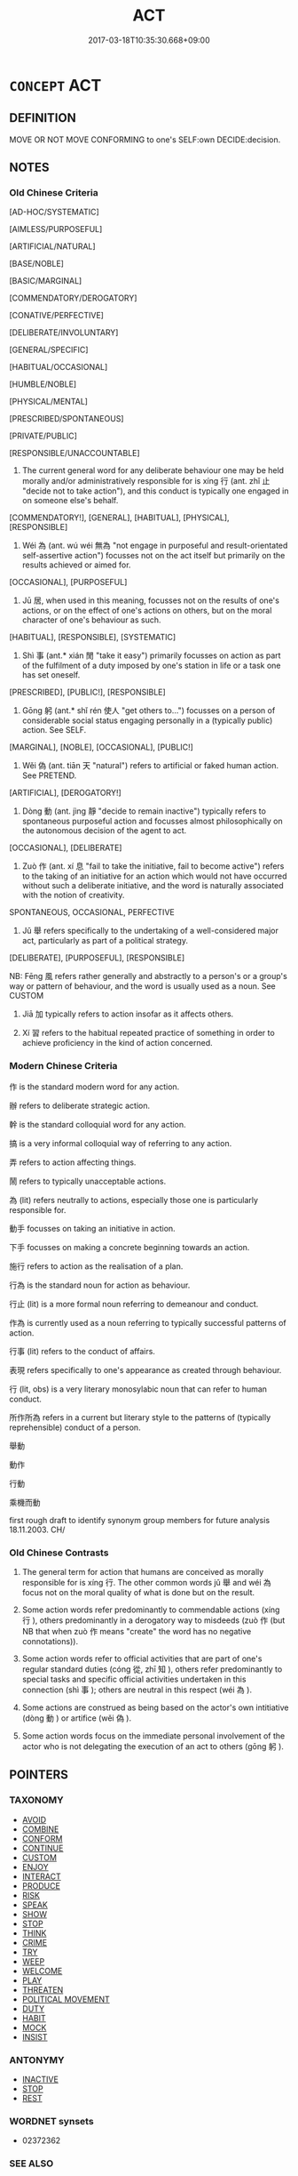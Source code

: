 # -*- mode: mandoku-tls-view -*-
#+TITLE: ACT
#+DATE: 2017-03-18T10:35:30.668+09:00        
#+STARTUP: content
* =CONCEPT= ACT
:PROPERTIES:
:CUSTOM_ID: uuid-abfdc4bb-445b-44d8-a4e9-f9f114a2beba
:SYNONYM+:  BEHAVE
:TR_ZH: 行為
:TR_OCH: 行
:END:
** DEFINITION

MOVE OR NOT MOVE CONFORMING to one's SELF:own DECIDE:decision.

** NOTES

*** Old Chinese Criteria
[AD-HOC/SYSTEMATIC]

[AIMLESS/PURPOSEFUL]

[ARTIFICIAL/NATURAL]

[BASE/NOBLE]

[BASIC/MARGINAL]

[COMMENDATORY/DEROGATORY]

[CONATIVE/PERFECTIVE]

[DELIBERATE/INVOLUNTARY]

[GENERAL/SPECIFIC]

[HABITUAL/OCCASIONAL]

[HUMBLE/NOBLE]

[PHYSICAL/MENTAL]

[PRESCRIBED/SPONTANEOUS]

[PRIVATE/PUBLIC]

[RESPONSIBLE/UNACCOUNTABLE]

1. The current general word for any deliberate behaviour one may be held morally and/or administratively responsible for is xíng 行 (ant. zhǐ 止 "decide not to take action"), and this conduct is typically one engaged in on someone else's behalf.

[COMMENDATORY!], [GENERAL], [HABITUAL], [PHYSICAL], [RESPONSIBLE]

2. Wéi 為 (ant. wú wéi 無為 "not engage in purposeful and result-orientated self-assertive action") focusses not on the act itself but primarily on the results achieved or aimed for.

[OCCASIONAL], [PURPOSEFUL]

3. Jū 居, when used in this meaning, focusses not on the results of one's actions, or on the effect of one's actions on others, but on the moral character of one's behaviour as such.

[HABITUAL], [RESPONSIBLE], [SYSTEMATIC]

4. Shì 事 (ant.* xián 閒 "take it easy") primarily focusses on action as part of the fulfilment of a duty imposed by one's station in life or a task one has set oneself.

[PRESCRIBED], [PUBLIC!], [RESPONSIBLE]

5. Gōng 躬 (ant.* shǐ rén 使人 "get others to...") focusses on a person of considerable social status engaging personally in a (typically public) action. See SELF.

[MARGINAL], [NOBLE], [OCCASIONAL], [PUBLIC!]

6. Wěi 偽 (ant. tiān 天 "natural") refers to artificial or faked human action. See PRETEND.

[ARTIFICIAL], [DEROGATORY!]

7. Dòng 動 (ant. jìng 靜 "decide to remain inactive") typically refers to spontaneous purposeful action and focusses almost philosophically on the autonomous decision of the agent to act.

[OCCASIONAL], [DELIBERATE]

8. Zuò 作 (ant. xí 息 "fail to take the initiative, fail to become active") refers to the taking of an initiative for an action which would not have occurred without such a deliberate initiative, and the word is naturally associated with the notion of creativity.

SPONTANEOUS, OCCASIONAL, PERFECTIVE

9. Jǔ 舉 refers specifically to the undertaking of a well-considered major act, particularly as part of a political strategy.

[DELIBERATE], [PURPOSEFUL], [RESPONSIBLE]

NB: Fēng 風 refers rather generally and abstractly to a person's or a group's way or pattern of behaviour, and the word is usually used as a noun. See CUSTOM

10. Jiā 加 typically refers to action insofar as it affects others.

11. Xí 習 refers to the habitual repeated practice of something in order to achieve proficiency in the kind of action concerned.

*** Modern Chinese Criteria
作 is the standard modern word for any action.

辦 refers to deliberate strategic action.

幹 is the standard colloquial word for any action.

搞 is a very informal colloquial way of referring to any action.

弄 refers to action affecting things.

鬧 refers to typically unacceptable actions.

為 (lit) refers neutrally to actions, especially those one is particularly responsible for.

動手 focusses on taking an initiative in action.

下手 focusses on making a concrete beginning towards an action.

施行 refers to action as the realisation of a plan.

行為 is the standard noun for action as behaviour.

行止 (lit) is a more formal noun referring to demeanour and conduct.

作為 is currently used as a noun referring to typically successful patterns of action.

行事 (lit) refers to the conduct of affairs.

表現 refers specifically to one's appearance as created through behaviour.

行 (lit, obs) is a very literary monosylabic noun that can refer to human conduct.

所作所為 refers in a current but literary style to the patterns of (typically reprehensible) conduct of a person.

舉動

動作

行動

乘機而動

first rough draft to identify synonym group members for future analysis 18.11.2003. CH/

*** Old Chinese Contrasts
1. The general term for action that humans are conceived as morally responsible for is xíng 行. The other common words jǔ 舉 and wéi 為 focus not on the moral quality of what is done but on the result.

2. Some action words refer predominantly to commendable actions (xíng 行 ), others predominantly in a derogatory way to misdeeds (zuò 作 (but NB that when zuò 作 means "create" the word has no negative connotations)).

3. Some action words refer to official activities that are part of one's regular standard duties (cóng 從, zhī 知 ), others refer predominantly to special tasks and specific official activities undertaken in this connection (shì 事 ); others are neutral in this respect (wéi 為 ).

4. Some actions are construed as being based on the actor's own intitiative (dòng 動 ) or artifice (wěi 偽 ).

5. Some action words focus on the immediate personal involvement of the actor who is not delegating the execution of an act to others (gōng 躬 ).

** POINTERS
*** TAXONOMY
 - [[tls:concept:AVOID][AVOID]]
 - [[tls:concept:COMBINE][COMBINE]]
 - [[tls:concept:CONFORM][CONFORM]]
 - [[tls:concept:CONTINUE][CONTINUE]]
 - [[tls:concept:CUSTOM][CUSTOM]]
 - [[tls:concept:ENJOY][ENJOY]]
 - [[tls:concept:INTERACT][INTERACT]]
 - [[tls:concept:PRODUCE][PRODUCE]]
 - [[tls:concept:RISK][RISK]]
 - [[tls:concept:SPEAK][SPEAK]]
 - [[tls:concept:SHOW][SHOW]]
 - [[tls:concept:STOP][STOP]]
 - [[tls:concept:THINK][THINK]]
 - [[tls:concept:CRIME][CRIME]]
 - [[tls:concept:TRY][TRY]]
 - [[tls:concept:WEEP][WEEP]]
 - [[tls:concept:WELCOME][WELCOME]]
 - [[tls:concept:PLAY][PLAY]]
 - [[tls:concept:THREATEN][THREATEN]]
 - [[tls:concept:POLITICAL MOVEMENT][POLITICAL MOVEMENT]]
 - [[tls:concept:DUTY][DUTY]]
 - [[tls:concept:HABIT][HABIT]]
 - [[tls:concept:MOCK][MOCK]]
 - [[tls:concept:INSIST][INSIST]]

*** ANTONYMY
 - [[tls:concept:INACTIVE][INACTIVE]]
 - [[tls:concept:STOP][STOP]]
 - [[tls:concept:REST][REST]]

*** WORDNET synsets
 - 02372362
*** SEE ALSO
 - [[tls:concept:ENACT][ENACT]]
 - [[tls:concept:SURPASS][SURPASS]]

*** KIND OF
 - [[tls:concept:MOVE][MOVE]]

** SOURCE REFERENCES
*** BUCK 1988
 - [[cite:BUCK-1988][BUCK(1988), A Dictionary of Selected Synonyms in the Principal Indo-European Languages]], p.9.11

*** CASSIN 2004
 - [[cite:CASSIN-2004][Cassin(2004), Vocabulaire européen des philosophies. Dictionnaire des intraduisibles]], p.26
 (AGENCY)
*** CASSIN 2004
 - [[cite:CASSIN-2004][Cassin(2004), Vocabulaire européen des philosophies. Dictionnaire des intraduisibles]], p.988
 (PRAXIS)
*** COMENIUS 1665
 - [[cite:COMENIUS-1665][Komensky(1966), De Rerum Humanarum Emendatione]], p.452©©


Actio

est rei motus explicantis vim suam. Reqv. 

1. Agens; et in agente Posse, Scire, Velle.

2. Agibile

3. Copula utriusque.

...

Sive Actionis gradus sunt 1. Deliberatio. 2. Decretum. 3. Exseqvutio.

Modi: Actio ex fine est seria vel ludicra.



458

AGERE, est vires in aliquid exserere. Concurrunt 1. Agens. 2. Agibile, seu Actum. 3. Actorium seu Instrumentum. Agentis reqvisita tria. Posse, Velle, Scire.  Agere 1) nihil: vacare, otiari; 2) in seipsum, cohibendo seipsum; 3) opus, dicitur Facere.

*** DOEDERLEIN 1840
 - [[cite:DOEDERLEIN-1840][Doederlein(1840), Lateinische Synonyme und Etymologien]]

ACT

agere is generally to act, typically in one's own interest.

gerere is to act on someone else's behalf.



facere is to make a physical object.

opus is the product of the creation of an object.



LW

facio, facere, additional, forms  V     9 3 [XXXBX]  

do, make; create; acquire; cause, bring about, fashion; compose; accomplish;





como, comere, compsi, comptus  V     3 1  TRANS   [XXXCO]  

arrange/do (hair); adorn, make beautiful; embellish; arrange in order, set out;





como, comere, comsi, comtus  V     3 1  TRANS   [XXXCS]  

arrange/do (hair); adorn, make beautiful; embellish; arrange in order, set out;





facesso, facessere, facessi, facessitus  V     3 1 [XXXCX]  

do; perpetrate; go away;





effectrix, effectricis  N     3 1  F   [XXXDO]  

author (feminine),  originator, she who creates/causes/effects; maker (Ecc); doe



ACTION

actio, actionis  N     3 1  F   [XXXAO]  

act, action, activity, deed; incident;, plot (play); legal process, suit; plea;





actus, actus  N     4 1  M   [XDXBO]  

act, performance (of play), delivery; action, deed; series/sequence; progress;





actum, acti  N     2 2  N   [XLXBO]  

act, deed, transaction; acts (pl.), exploits; chronicles, (official) record;





factum, facti  N     2 2  N   [XXXCX]  

fact, deed, act; achievement;





conversor, conversari, conversatus sum  V     1 1  DEP   [XXXCO]  

consort/associate (with); be constant visitor (to); conduct oneself, behave/act;



acroama, acroamatis  N     3 2  N   [XXXDL]  

entertainment at table/reading/music, act; reader, actor, singer, clown;

*** DUFOUR 1910
 - [[cite:DUFOUR-1910][Dufour(1910), Traite elementaire des synonymes grecques]], p.4

*** LALANDE 2002
 - [[cite:LALANDE-2002][Lalande(2002), Vocabulaire technique et critique de la philosophie]], p.16; 19

*** LANGIUS 1631
 - [[cite:LANGIUS-1631][Langius(1631), Anthologia sive Florilegium rerum et materiarum selectarum]] (ACTIOFACTUM)
*** LUNHENG TONGYI 2004
 - [[cite:LUNHENG-TONGYI-2004][Xu 徐(2004), 論衡同義詞研究]], p.98

*** MENGE
 - [[cite:MENGE][Menge Schoenberger(1978), Lateinische Synonymik]], p.151

*** REY 2005
 - [[cite:REY-2005][Rey(2005), Dictionnaire culturel en langue francaise]], p.1.83

*** RITTER 1971-2007
 - [[cite:RITTER-1971-2007][Ritter Gruender Gabriel(1971-2007), Historisches Woerterbuch der Philosophie]], p.1.129
 (AKTION, PHILOSOPHIE DER)
*** SCHMIDT 1889
 - [[cite:SCHMIDT-1889][Schmidt(1889), Handbuch der lateinischen und griechischen Synonymik]], p.71

*** UEDING 1992ff
 - [[cite:UEDING-1992ff][Ueding(1992ff), Historisches Woerterbuch der Rhetorik]], p.3.1286

*** GRACE ZHANG 2010
 - [[cite:GRACE-ZHANG-2010][Zhang(2010), Using Chinese Synonyms]], p.367

*** BORCHERT 2005
 - [[cite:BORCHERT-2005][Borchert(2005), The Encyclopedia of Philosophy]], p.1.14
 (ACTION)
*** BROWN 2005
 - [[cite:BROWN-2005][Brown(2005), Encyclopedia of Language and Linguistics. Second Edition]]
*** GIRARD 1769
 - [[cite:GIRARD-1769][Girard Beauzée(1769), SYNONYMES FRANÇOIS, LEURS DIFFÉRENTES SIGNIFICATIONS, ET LE CHOIX QU'IL EN FAUT FAIRE Pour parler avec justesse]], p.1.4:4
 (FAIRE.AGIR; ACTION.ACTE)
*** PILLON 1850
 - [[cite:PILLON-1850][Pillon(1850), Handbook of Greek Synonymes, from the French of M. Alex. Pillon, Librarian of the Bibliothèque Royale , at Paris, and one of the editors of the new edition of Plaché's Dictionnaire Grec-Français, edited, with notes, by the Rev. Thomas Kerchever Arnold, M.A. Rector of Lyndon, and late fellow of Trinity College, Cambridge]], p.no.222

*** T.W.HARBSMEIER 2004
 - [[cite:T.W.HARBSMEIER-2004][Harbsmeier(2004), A New Dictionary of Classical Greek Synonyms]], p.NO.103

*** FRANKE 1989
 - [[cite:FRANKE-1989][Franke Gipper Schwarz(1989), Bibliographisches Handbuch zur Sprachinhaltsforschung. Teil II. Systematischer Teil. B. Ordnung nach Sinnbezirken (mit einem alphabetischen Begriffsschluessel): Der Mensch und seine Welt im Spiegel der Sprachforschung]], p.57A

*** FRANKE 1989
 - [[cite:FRANKE-1989][Franke Gipper Schwarz(1989), Bibliographisches Handbuch zur Sprachinhaltsforschung. Teil II. Systematischer Teil. B. Ordnung nach Sinnbezirken (mit einem alphabetischen Begriffsschluessel): Der Mensch und seine Welt im Spiegel der Sprachforschung]], p.59A
 (DURCHFUEHREN)
** WORDS
   :PROPERTIES:
   :VISIBILITY: children
   :END:
*** 事 shì (OC:dzrɯs MC:ɖʐɨ )
:PROPERTIES:
:CUSTOM_ID: uuid-c0d152f5-533b-450b-a6d5-30bc5d407541
:Char+: 事(6,7/8) 
:GY_IDS+: uuid-a127fa81-32cb-49a0-848b-2f87b82e1db4
:PY+: shì     
:OC+: dzrɯs     
:MC+: ɖʐɨ     
:END: 
**** N [[tls:syn-func::#uuid-76be1df4-3d73-4e5f-bbc2-729542645bc8][nab]] {[[tls:sem-feat::#uuid-f55cff2f-f0e3-4f08-a89c-5d08fcf3fe89][act]]} / physical action; action; undertaking; concrete performance
:PROPERTIES:
:CUSTOM_ID: uuid-57bcb7aa-d29f-4050-a012-c0757a3b02b9
:WARRING-STATES-CURRENCY: 3
:END:
****** DEFINITION

physical action; action; undertaking; concrete performance

****** NOTES

******* Examples
HF 8.9.8: task, undertaking; HF 7.2.4: performance of tasks] � is any task or act a person sets out to perform in a family or official context

LY 01.14; tr. CH

 敏於事而慎於言， he should be nimble<3> in action and careful about public commitments [CA]

**** V [[tls:syn-func::#uuid-c20780b3-41f9-491b-bb61-a269c1c4b48f][vi]] {[[tls:sem-feat::#uuid-f55cff2f-f0e3-4f08-a89c-5d08fcf3fe89][act]]} / take action
:PROPERTIES:
:CUSTOM_ID: uuid-d80a7a17-4ad0-4e4e-a488-eb3753f81dc3
:WARRING-STATES-CURRENCY: 3
:END:
****** DEFINITION

take action

****** NOTES

**** V [[tls:syn-func::#uuid-fbfb2371-2537-4a99-a876-41b15ec2463c][vtoN]] / interfere with; deal with
:PROPERTIES:
:CUSTOM_ID: uuid-d02ca50f-84ea-4ae8-8c1c-a81873f8e756
:WARRING-STATES-CURRENCY: 3
:END:
****** DEFINITION

interfere with; deal with

****** NOTES

******* Examples
LY 12.01:02; tr. CH

 「回雖不敏， "I may be incompetent,

 請事斯語矣！」 [1] but I beg to work on the practical realisation of this saying."

*** 以 yǐ (OC:k-lɯʔ MC:jɨ )
:PROPERTIES:
:CUSTOM_ID: uuid-9a4d76b7-24cd-4add-9171-54b63b212708
:Char+: 以(9,3/5) 
:GY_IDS+: uuid-4a877402-3023-41b9-8e4b-e2d63ebfa81c
:PY+: yǐ     
:OC+: k-lɯʔ     
:MC+: jɨ     
:END: 
**** V [[tls:syn-func::#uuid-c20780b3-41f9-491b-bb61-a269c1c4b48f][vi]] {[[tls:sem-feat::#uuid-f55cff2f-f0e3-4f08-a89c-5d08fcf3fe89][act]]} / use an action (to deal with a situation)
:PROPERTIES:
:CUSTOM_ID: uuid-9511b6eb-91bb-46ab-a09d-bf5ddcd45fab
:WARRING-STATES-CURRENCY: 3
:END:
****** DEFINITION

use an action (to deal with a situation)

****** NOTES

*** 任 rèn (OC:njɯms MC:ȵim )
:PROPERTIES:
:CUSTOM_ID: uuid-8c75e1f5-c134-4336-a223-6b994205d0cc
:Char+: 任(9,4/6) 
:GY_IDS+: uuid-7a2262fe-e85c-4047-9059-8eff91b13b46
:PY+: rèn     
:OC+: njɯms     
:MC+: ȵim     
:END: 
**** V [[tls:syn-func::#uuid-fbfb2371-2537-4a99-a876-41b15ec2463c][vtoN]] / undertake to do something, be responsible for; have the responsibilities of; serve as
:PROPERTIES:
:CUSTOM_ID: uuid-aedb4d79-6457-4fd2-830a-f22f1de31616
:WARRING-STATES-CURRENCY: 3
:END:
****** DEFINITION

undertake to do something, be responsible for; have the responsibilities of; serve as

****** NOTES

*** 作 zuò (OC:tsaaɡs MC:tsuo̝ ) / 作 zuò (OC:tsaals MC:tsɑ ) / 作 zuò (OC:tsaaɡ MC:tsɑk )
:PROPERTIES:
:CUSTOM_ID: uuid-e801de29-6ac1-4139-82a5-a0e8faaca525
:Char+: 作(9,5/7) 
:Char+: 作(9,5/7) 
:Char+: 作(9,5/7) 
:GY_IDS+: uuid-c81a15c3-fcb3-4996-84e3-e5292c311a46
:PY+: zuò     
:OC+: tsaaɡs     
:MC+: tsuo̝     
:GY_IDS+: uuid-0ca6b132-b2ae-40a5-a2eb-0dae3e377c2c
:PY+: zuò     
:OC+: tsaals     
:MC+: tsɑ     
:GY_IDS+: uuid-9981b499-e76d-4584-b00b-bca7ffd09161
:PY+: zuò     
:OC+: tsaaɡ     
:MC+: tsɑk     
:END: 
**** V [[tls:syn-func::#uuid-fbfb2371-2537-4a99-a876-41b15ec2463c][vtoN]] / engage in, perform, carry out;  perpetrate; act according to 作亂 "start a rebellion"; 作孽 "do evil"; ...
:PROPERTIES:
:CUSTOM_ID: uuid-40a01b7e-90c8-46f9-b477-cb92907c7941
:WARRING-STATES-CURRENCY: 3
:END:
****** DEFINITION

engage in, perform, carry out;  perpetrate; act according to 作亂 "start a rebellion"; 作孽 "do evil"; have the function of

****** NOTES

**** N [[tls:syn-func::#uuid-76be1df4-3d73-4e5f-bbc2-729542645bc8][nab]] {[[tls:sem-feat::#uuid-f55cff2f-f0e3-4f08-a89c-5d08fcf3fe89][act]]} / the taking of initiatives
:PROPERTIES:
:CUSTOM_ID: uuid-a2e2f8ff-0f8b-4b96-806e-ba5c2f4efed9
:WARRING-STATES-CURRENCY: 3
:END:
****** DEFINITION

the taking of initiatives

****** NOTES

**** V [[tls:syn-func::#uuid-c20780b3-41f9-491b-bb61-a269c1c4b48f][vi]] {[[tls:sem-feat::#uuid-f55cff2f-f0e3-4f08-a89c-5d08fcf3fe89][act]]} / become active> twitch
:PROPERTIES:
:CUSTOM_ID: uuid-086dfa5e-79fb-40c7-93f4-ab1a69d54243
:END:
****** DEFINITION

become active> twitch

****** NOTES

**** V [[tls:syn-func::#uuid-e64a7a95-b54b-4c94-9d6d-f55dbf079701][vt(oN)]] / carry out in practice
:PROPERTIES:
:CUSTOM_ID: uuid-ce9d509b-9b56-48fe-a7a6-a9fd240056e6
:END:
****** DEFINITION

carry out in practice

****** NOTES

**** V [[tls:syn-func::#uuid-c20780b3-41f9-491b-bb61-a269c1c4b48f][vi]] {[[tls:sem-feat::#uuid-f55cff2f-f0e3-4f08-a89c-5d08fcf3fe89][act]]} / engage in action
:PROPERTIES:
:CUSTOM_ID: uuid-00b87606-5904-465d-a7a5-503ad863864f
:END:
****** DEFINITION

engage in action

****** NOTES

*** 來 lái (OC:m-rɯɯ MC:ləi )
:PROPERTIES:
:CUSTOM_ID: uuid-b37bed67-a57f-44df-a273-173182a5f0d7
:Char+: 來(9,6/8) 
:GY_IDS+: uuid-9ef8de95-a9bb-45e9-a9eb-4ba693fb26c6
:PY+: lái     
:OC+: m-rɯɯ     
:MC+: ləi     
:END: 
**** V [[tls:syn-func::#uuid-dd717b3f-0c98-4de8-bac6-2e4085805ef1][vt+V/0/]] {[[tls:sem-feat::#uuid-229b7720-3cfd-45ff-9b2b-df9c733e6332][inchoative]]} / start doing something; indicates beginning of an action
:PROPERTIES:
:CUSTOM_ID: uuid-f6b45e75-0f98-422c-a9b7-751d47612086
:END:
****** DEFINITION

start doing something; indicates beginning of an action

****** NOTES

*** 做 zuò (OC:skaas MC:tsuo̝ )
:PROPERTIES:
:CUSTOM_ID: uuid-cb777c7b-326b-4d2f-92fb-562a1c5fedbc
:Char+: 做(9,9/11) 
:GY_IDS+: uuid-1ee39204-8ff4-47bb-bc01-59f81ccf3c44
:PY+: zuò     
:OC+: skaas     
:MC+: tsuo̝     
:END: 
**** V [[tls:syn-func::#uuid-fbfb2371-2537-4a99-a876-41b15ec2463c][vtoN]] / act out; act on
:PROPERTIES:
:CUSTOM_ID: uuid-d5bd9cef-37f3-4add-9595-2d2f43816393
:END:
****** DEFINITION

act out; act on

****** NOTES

*** 偽 wěi (OC:ŋgʷals MC:ŋiɛ )
:PROPERTIES:
:CUSTOM_ID: uuid-13eee2b6-2840-4740-95a2-792f58907751
:Char+: 偽(9,9/11) 
:GY_IDS+: uuid-11aab8cc-d3c7-454c-8f8d-5714f315d3ed
:PY+: wěi     
:OC+: ŋgʷals     
:MC+: ŋiɛ     
:END: 
**** N [[tls:syn-func::#uuid-76be1df4-3d73-4e5f-bbc2-729542645bc8][nab]] {[[tls:sem-feat::#uuid-f55cff2f-f0e3-4f08-a89c-5d08fcf3fe89][act]]} / deliberate action; result of deliberate action; artifice
:PROPERTIES:
:CUSTOM_ID: uuid-1740cfb0-f850-4207-bad1-f861398b7e2e
:WARRING-STATES-CURRENCY: 4
:END:
****** DEFINITION

deliberate action; result of deliberate action; artifice

****** NOTES

**** V [[tls:syn-func::#uuid-fed035db-e7bd-4d23-bd05-9698b26e38f9][vadN]] / resulting from a deliberate act, artificial
:PROPERTIES:
:CUSTOM_ID: uuid-b164f593-cb8e-41e9-b9e4-8aad809d0ff3
:WARRING-STATES-CURRENCY: 4
:END:
****** DEFINITION

resulting from a deliberate act, artificial

****** NOTES

**** V [[tls:syn-func::#uuid-c20780b3-41f9-491b-bb61-a269c1c4b48f][vi]] {[[tls:sem-feat::#uuid-f55cff2f-f0e3-4f08-a89c-5d08fcf3fe89][act]]} / act deliberately
:PROPERTIES:
:CUSTOM_ID: uuid-e5e39921-52bb-4e65-a0a9-e3630f1e4f5a
:WARRING-STATES-CURRENCY: 4
:END:
****** DEFINITION

act deliberately

****** NOTES

*** 儀 yí (OC:ŋral MC:ŋiɛ )
:PROPERTIES:
:CUSTOM_ID: uuid-950c03ad-a992-4e8e-8b77-c4c61655031b
:Char+: 儀(9,13/15) 
:GY_IDS+: uuid-dde77ba5-b74c-4825-a929-c35daa6e2f18
:PY+: yí     
:OC+: ŋral     
:MC+: ŋiɛ     
:END: 
**** N [[tls:syn-func::#uuid-76be1df4-3d73-4e5f-bbc2-729542645bc8][nab]] {[[tls:sem-feat::#uuid-f55cff2f-f0e3-4f08-a89c-5d08fcf3fe89][act]]} / deportment
:PROPERTIES:
:CUSTOM_ID: uuid-b21aa159-754c-40ba-bb30-5d3356715ba8
:END:
****** DEFINITION

deportment

****** NOTES

*** 償 cháng (OC:djaŋ MC:dʑi̯ɐŋ )
:PROPERTIES:
:CUSTOM_ID: uuid-ac8f1a03-af59-4fa4-8f9a-a58fac3bd269
:Char+: 償(9,15/17) 
:GY_IDS+: uuid-48df55ae-c76c-499c-9bac-c0c79b01a8be
:PY+: cháng     
:OC+: djaŋ     
:MC+: dʑi̯ɐŋ     
:END: 
**** V [[tls:syn-func::#uuid-fbfb2371-2537-4a99-a876-41b15ec2463c][vtoN]] / act out; fulfill
:PROPERTIES:
:CUSTOM_ID: uuid-f5618ca9-e4e3-4d68-aeb8-0d04352bd030
:WARRING-STATES-CURRENCY: 3
:END:
****** DEFINITION

act out; fulfill

****** NOTES

*** 加 jiā (OC:kraal MC:kɣɛ )
:PROPERTIES:
:CUSTOM_ID: uuid-64c428f2-8b8a-4487-bf81-6651675ecc23
:Char+: 加(19,3/5) 
:GY_IDS+: uuid-d59a8b51-3867-49ce-a872-c1d65456ef40
:PY+: jiā     
:OC+: kraal     
:MC+: kɣɛ     
:END: 
**** V [[tls:syn-func::#uuid-fbfb2371-2537-4a99-a876-41b15ec2463c][vtoN]] {[[tls:sem-feat::#uuid-bdced55d-cc4b-4c32-ac2e-45586e5c14db][object=rank]]} / act as; hold the position of
:PROPERTIES:
:CUSTOM_ID: uuid-bf33f18d-39e8-4412-be12-67c898a81b4c
:WARRING-STATES-CURRENCY: 2
:END:
****** DEFINITION

act as; hold the position of

****** NOTES

******* Nuance
趙歧：加，居也。

**** V [[tls:syn-func::#uuid-0bcf295a-0ea1-450f-8a23-bf9130c190ff][vtt(oN1.)+N2]] / cause the effect N2 on the contextually determinate N1
:PROPERTIES:
:CUSTOM_ID: uuid-d8bfd8f1-4613-4cc8-8fd4-87c330afcddf
:END:
****** DEFINITION

cause the effect N2 on the contextually determinate N1

****** NOTES

**** V [[tls:syn-func::#uuid-9ec744e5-884d-4269-a320-91bc520c69a6][vtt(oN1.)+prep+N2]] {[[tls:sem-feat::#uuid-281b399c-2db6-465b-9f6e-32b55fe53ebd][om]]} / do the determinate thing N1 to (a person N2)
:PROPERTIES:
:CUSTOM_ID: uuid-13f40534-8a77-4745-9814-b6a251651809
:WARRING-STATES-CURRENCY: 3
:END:
****** DEFINITION

do the determinate thing N1 to (a person N2)

****** NOTES

**** V [[tls:syn-func::#uuid-e0354a6b-29b1-4b41-a494-59df1daddc7e][vttoN1.+prep+N2]] / do (something N1) to (someone N2)　吾亦欲無加諸人
:PROPERTIES:
:CUSTOM_ID: uuid-49f25984-4735-4a32-b1b0-9425d6295ade
:WARRING-STATES-CURRENCY: 3
:END:
****** DEFINITION

do (something N1) to (someone N2)　吾亦欲無加諸人

****** NOTES

**** V [[tls:syn-func::#uuid-d297e75d-f861-41bf-8194-937505950af7][vttoN1(.+N2)]] / apply N1 to a contextually determinate N2
:PROPERTIES:
:CUSTOM_ID: uuid-1fdbe64a-1b31-48c4-aeef-57248a14ac06
:END:
****** DEFINITION

apply N1 to a contextually determinate N2

****** NOTES

*** 動 dòng (OC:dooŋʔ MC:duŋ )
:PROPERTIES:
:CUSTOM_ID: uuid-6a8e2674-9e83-44a1-ab73-e7a62b0b35bd
:Char+: 動(19,9/11) 
:GY_IDS+: uuid-3d36d888-c144-4ed8-9735-9a2a8cc41c9e
:PY+: dòng     
:OC+: dooŋʔ     
:MC+: duŋ     
:END: 
**** N [[tls:syn-func::#uuid-a83c5ff7-f773-421d-b814-f161c6c50be8][nab.post-V{NUM}]] {[[tls:sem-feat::#uuid-f55cff2f-f0e3-4f08-a89c-5d08fcf3fe89][act]]} / action; initiative;
:PROPERTIES:
:CUSTOM_ID: uuid-71b17c54-6686-4591-aa4b-435678a442f4
:WARRING-STATES-CURRENCY: 4
:END:
****** DEFINITION

action; initiative;

****** NOTES

******* Nuance
Thisis not apparently used in transferred or metaphorical senses in pre-Buddhist literature.

******* Examples
YI, Xici 1.1.1.5: 動靜有常 action and inaction have their constant norms

**** N [[tls:syn-func::#uuid-76be1df4-3d73-4e5f-bbc2-729542645bc8][nab]] {[[tls:sem-feat::#uuid-f55cff2f-f0e3-4f08-a89c-5d08fcf3fe89][act]]} / the taking of intiatives; activation; the initiating of an action
:PROPERTIES:
:CUSTOM_ID: uuid-a7886791-73ea-4cab-a4cc-a757df193493
:WARRING-STATES-CURRENCY: 4
:END:
****** DEFINITION

the taking of intiatives; activation; the initiating of an action

****** NOTES

**** V [[tls:syn-func::#uuid-c20780b3-41f9-491b-bb61-a269c1c4b48f][vi]] {[[tls:sem-feat::#uuid-f55cff2f-f0e3-4f08-a89c-5d08fcf3fe89][act]]} / decide to take an action, engage in action, become active; move to act
:PROPERTIES:
:CUSTOM_ID: uuid-eebcce3f-23f2-47ba-8917-8dc6d03aacbd
:END:
****** DEFINITION

decide to take an action, engage in action, become active; move to act

****** NOTES

******* Examples
HF 25.2.4: 不動 remain inactive

**** V [[tls:syn-func::#uuid-fbfb2371-2537-4a99-a876-41b15ec2463c][vtoN]] / take the initiative for
:PROPERTIES:
:CUSTOM_ID: uuid-602ac22c-8b60-4d9e-b8fc-42969674f9ae
:WARRING-STATES-CURRENCY: 4
:END:
****** DEFINITION

take the initiative for

****** NOTES

******* Examples
LH 2; Liu 1990:11; Beida1979:24; Yang 1999:13; Zheng 1999: 210; Guizhou 1993: 24; Hunan 1997: 12; tr. Forke 39b

 動百行， When one has taken the initiative for a hundred actions

 作萬事， and did in thousand things,

 嫉妒之人， envious persons 

 隨而雲起， would rise around them like clouds.[CA]

*** 執 zhí (OC:tjib MC:tɕip )
:PROPERTIES:
:CUSTOM_ID: uuid-2e29f9da-7d8b-477a-bd22-caa00396cb61
:Char+: 執(32,8/11) 
:GY_IDS+: uuid-99ded5fd-627f-48cc-9764-8a1fe3728f61
:PY+: zhí     
:OC+: tjib     
:MC+: tɕip     
:END: 
**** V [[tls:syn-func::#uuid-fbfb2371-2537-4a99-a876-41b15ec2463c][vtoN]] / conduct, carry out consistently; practise and advocate the use of
:PROPERTIES:
:CUSTOM_ID: uuid-3403afac-eaee-4d9b-acb0-6fe816182f1d
:WARRING-STATES-CURRENCY: 3
:END:
****** DEFINITION

conduct, carry out consistently; practise and advocate the use of

****** NOTES

*** 增 zēng (OC:tsɯɯŋ MC:tsəŋ )
:PROPERTIES:
:CUSTOM_ID: uuid-e09bdf7b-269a-4e42-867b-38e12bfa315c
:Char+: 增(32,12/15) 
:GY_IDS+: uuid-10034730-6fae-458a-902a-4f159b84104d
:PY+: zēng     
:OC+: tsɯɯŋ     
:MC+: tsəŋ     
:END: 
**** V [[tls:syn-func::#uuid-c20780b3-41f9-491b-bb61-a269c1c4b48f][vi]] {[[tls:sem-feat::#uuid-f55cff2f-f0e3-4f08-a89c-5d08fcf3fe89][act]]} / perform superbly???
:PROPERTIES:
:CUSTOM_ID: uuid-aa692ed5-104e-46d8-acf5-50d03cdf12f2
:WARRING-STATES-CURRENCY: 1
:END:
****** DEFINITION

perform superbly???

****** NOTES

******* Examples
HF 5.3.6: 善增 be good at delivering perfect performance of duties

**** V [[tls:syn-func::#uuid-fbfb2371-2537-4a99-a876-41b15ec2463c][vtoN]] {[[tls:sem-feat::#uuid-988c2bcf-3cdd-4b9e-b8a4-615fe3f7f81e][passive]]} / be superbly/abundantly performed
:PROPERTIES:
:CUSTOM_ID: uuid-f0bc06d7-e982-4a42-9e2e-2aae09316fd9
:WARRING-STATES-CURRENCY: 2
:END:
****** DEFINITION

be superbly/abundantly performed

****** NOTES

*** 實 shí (OC:ɢljiɡ MC:ʑit )
:PROPERTIES:
:CUSTOM_ID: uuid-acc944f1-738a-4f29-beb7-3981898862aa
:Char+: 實(40,11/14) 
:GY_IDS+: uuid-5cf5c7be-7e82-4f71-b699-8bfb95517223
:PY+: shí     
:OC+: ɢljiɡ     
:MC+: ʑit     
:END: 
**** V [[tls:syn-func::#uuid-fbfb2371-2537-4a99-a876-41b15ec2463c][vtoN]] / act out in practice (what one has said or proposed)
:PROPERTIES:
:CUSTOM_ID: uuid-e441aeb3-d52e-40a3-91c9-46fdd30510fd
:WARRING-STATES-CURRENCY: 3
:END:
****** DEFINITION

act out in practice (what one has said or proposed)

****** NOTES

*** 居 jū (OC:ka MC:ki̯ɤ )
:PROPERTIES:
:CUSTOM_ID: uuid-902c8485-1ab7-49e6-b808-f7163a28510e
:Char+: 居(44,5/8) 
:GY_IDS+: uuid-a6dcd777-5670-4662-abdb-4768856163a8
:PY+: jū     
:OC+: ka     
:MC+: ki̯ɤ     
:END: 
**** N [[tls:syn-func::#uuid-76be1df4-3d73-4e5f-bbc2-729542645bc8][nab]] {[[tls:sem-feat::#uuid-f55cff2f-f0e3-4f08-a89c-5d08fcf3fe89][act]]} / deportment, comportment
:PROPERTIES:
:CUSTOM_ID: uuid-ab140553-c7ab-41fa-95dd-8335e454d186
:WARRING-STATES-CURRENCY: 3
:END:
****** DEFINITION

deportment, comportment

****** NOTES

**** V [[tls:syn-func::#uuid-c20780b3-41f9-491b-bb61-a269c1c4b48f][vi]] {[[tls:sem-feat::#uuid-f55cff2f-f0e3-4f08-a89c-5d08fcf3fe89][act]]} / behave, act 安居"how shall I behave?"
:PROPERTIES:
:CUSTOM_ID: uuid-d339b401-8ba6-472e-aa7b-87e90a1d1dc0
:WARRING-STATES-CURRENCY: 3
:END:
****** DEFINITION

behave, act 安居"how shall I behave?"

****** NOTES

**** V [[tls:syn-func::#uuid-fbfb2371-2537-4a99-a876-41b15ec2463c][vtoN]] {[[tls:sem-feat::#uuid-1e331347-13e3-42a1-a1a8-8e4404f03509][continuous]]} / engage in (a practice); keep doing (something) as part of one's non-official personal conduct
:PROPERTIES:
:CUSTOM_ID: uuid-8be008f1-e429-497a-9740-4c230a4a5380
:WARRING-STATES-CURRENCY: 3
:END:
****** DEFINITION

engage in (a practice); keep doing (something) as part of one's non-official personal conduct

****** NOTES

******* Examples
LY 12.14; tr. CH

 子曰： The Master said:

 「居之無倦， "In one's personal conduct one should be untiring,

 行之以忠。」 [1] and in one's action one should make a devoted effort."[CA]

*** 履 lǚ (OC:riʔ MC:li )
:PROPERTIES:
:CUSTOM_ID: uuid-e6b68c27-753e-48be-aea5-135faa9d883b
:Char+: 履(44,12/15) 
:GY_IDS+: uuid-6ddf719e-3e1f-44ef-bd17-fd58e2427f9d
:PY+: lǚ     
:OC+: riʔ     
:MC+: li     
:END: 
**** N [[tls:syn-func::#uuid-9e261ad1-59c5-4818-90e7-cc726a717900][nab.adV]] / in one's behaviour
:PROPERTIES:
:CUSTOM_ID: uuid-0d5ec5da-d07f-4bbe-b2fd-3fc5395021f9
:END:
****** DEFINITION

in one's behaviour

****** NOTES

**** N [[tls:syn-func::#uuid-76be1df4-3d73-4e5f-bbc2-729542645bc8][nab]] {[[tls:sem-feat::#uuid-f55cff2f-f0e3-4f08-a89c-5d08fcf3fe89][act]]} / demeanour; behaviour; actions
:PROPERTIES:
:CUSTOM_ID: uuid-05f6b3f4-3bbe-4540-9010-d4c04c4bf15b
:END:
****** DEFINITION

demeanour; behaviour; actions

****** NOTES

**** V [[tls:syn-func::#uuid-fbfb2371-2537-4a99-a876-41b15ec2463c][vtoN]] {[[tls:sem-feat::#uuid-2e48851c-928e-40f0-ae0d-2bf3eafeaa17][figurative]]} / act according to
:PROPERTIES:
:CUSTOM_ID: uuid-e664b4a7-fa43-464c-a62c-e10298e9b1fc
:END:
****** DEFINITION

act according to

****** NOTES

**** V [[tls:syn-func::#uuid-fbfb2371-2537-4a99-a876-41b15ec2463c][vtoN]] {[[tls:sem-feat::#uuid-988c2bcf-3cdd-4b9e-b8a4-615fe3f7f81e][passive]]} / be acted out
:PROPERTIES:
:CUSTOM_ID: uuid-2c3088c6-04ca-40ce-bf88-37ea46dc57d4
:END:
****** DEFINITION

be acted out

****** NOTES

*** 庸 yōng (OC:k-loŋ MC:ji̯oŋ )
:PROPERTIES:
:CUSTOM_ID: uuid-91b7f6b1-e797-4797-8f60-77d7cf1eb242
:Char+: 庸(53,8/11) 
:GY_IDS+: uuid-9b0c3993-d064-41cf-b64a-1ca2076681d7
:PY+: yōng     
:OC+: k-loŋ     
:MC+: ji̯oŋ     
:END: 
**** N [[tls:syn-func::#uuid-3089d27c-a8a0-4ba1-a3ae-5cd513e4f523][nab.t:post-N]] / the practice of N 中庸
:PROPERTIES:
:CUSTOM_ID: uuid-80ed488b-44d2-402a-bd99-4148127260da
:END:
****** DEFINITION

the practice of N 中庸

****** NOTES

**** N [[tls:syn-func::#uuid-76be1df4-3d73-4e5f-bbc2-729542645bc8][nab]] {[[tls:sem-feat::#uuid-f55cff2f-f0e3-4f08-a89c-5d08fcf3fe89][act]]} / the practice, the exercise
:PROPERTIES:
:CUSTOM_ID: uuid-70f34e38-01b7-4980-8ba9-85995938590c
:END:
****** DEFINITION

the practice, the exercise

****** NOTES

*** 弄 nòng (OC:ɡ-rooŋs MC:luŋ )
:PROPERTIES:
:CUSTOM_ID: uuid-ebb6ee55-792c-4100-8447-776c24e7d2e5
:Char+: 弄(55,4/7) 
:GY_IDS+: uuid-64adf00e-3a25-46f1-9918-4bffe9dc7d22
:PY+: nòng     
:OC+: ɡ-rooŋs     
:MC+: luŋ     
:END: 
**** V [[tls:syn-func::#uuid-fbfb2371-2537-4a99-a876-41b15ec2463c][vtoN]] / perform (a piece of music), play (an instrument)????
:PROPERTIES:
:CUSTOM_ID: uuid-d3c26753-f0b6-408e-98ba-2e46dbb3dcd1
:END:
****** DEFINITION

perform (a piece of music), play (an instrument)????

****** NOTES

*** 形 xíng (OC:ɡeeŋ MC:ɦeŋ )
:PROPERTIES:
:CUSTOM_ID: uuid-85236de3-712a-46d7-a224-4cb860c235c0
:Char+: 形(59,4/7) 
:GY_IDS+: uuid-8e99c619-edcc-458a-adb3-a2fafca19cb8
:PY+: xíng     
:OC+: ɡeeŋ     
:MC+: ɦeŋ     
:END: 
**** N [[tls:syn-func::#uuid-76be1df4-3d73-4e5f-bbc2-729542645bc8][nab]] {[[tls:sem-feat::#uuid-f55cff2f-f0e3-4f08-a89c-5d08fcf3fe89][act]]} / for 刑: performance (according to job description míng 名 )
:PROPERTIES:
:CUSTOM_ID: uuid-9469585d-f499-4761-86d7-817adda101cf
:END:
****** DEFINITION

for 刑: performance (according to job description míng 名 )

****** NOTES

*** 往 wǎng (OC:ɢʷaŋʔ MC:ɦi̯ɐŋ )
:PROPERTIES:
:CUSTOM_ID: uuid-1eb2a160-a67d-41f8-ac85-47b11aa7ef64
:Char+: 往(60,5/8) 
:GY_IDS+: uuid-63559230-29cd-4108-8624-6acfe0f5954d
:PY+: wǎng     
:OC+: ɢʷaŋʔ     
:MC+: ɦi̯ɐŋ     
:END: 
**** V [[tls:syn-func::#uuid-c20780b3-41f9-491b-bb61-a269c1c4b48f][vi]] {[[tls:sem-feat::#uuid-f55cff2f-f0e3-4f08-a89c-5d08fcf3fe89][act]]} / go to a place>  go ahead and act; go on to act in the future; proceed to do what one is supposed to...
:PROPERTIES:
:CUSTOM_ID: uuid-4bef09c2-6b7b-46d5-94c3-de8f873db70b
:WARRING-STATES-CURRENCY: 3
:END:
****** DEFINITION

go to a place>  go ahead and act; go on to act in the future; proceed to do what one is supposed to do

****** NOTES

*** 徑 jìng (OC:keeŋs MC:keŋ )
:PROPERTIES:
:CUSTOM_ID: uuid-232879f2-7f00-4153-aed6-4045d405b21d
:Char+: 徑(60,7/10) 
:GY_IDS+: uuid-91dc5a0d-9e78-41e4-8cfc-aa0c8e65325f
:PY+: jìng     
:OC+: keeŋs     
:MC+: keŋ     
:END: 
**** V [[tls:syn-func::#uuid-fbfb2371-2537-4a99-a876-41b15ec2463c][vtoN]] {[[tls:sem-feat::#uuid-f55cff2f-f0e3-4f08-a89c-5d08fcf3fe89][act]]} / take direct action with respect to
:PROPERTIES:
:CUSTOM_ID: uuid-65f69f2c-d165-48cc-8a8a-2f35d3146323
:WARRING-STATES-CURRENCY: 3
:END:
****** DEFINITION

take direct action with respect to

****** NOTES

*** 從 cóng (OC:dzoŋ MC:dzi̯oŋ )
:PROPERTIES:
:CUSTOM_ID: uuid-e4ce001b-af5f-488d-8b72-d10eb867a620
:Char+: 從(60,8/11) 
:GY_IDS+: uuid-3f58b1f2-248d-4aa0-a6a4-2275fe23618b
:PY+: cóng     
:OC+: dzoŋ     
:MC+: dzi̯oŋ     
:END: 
**** V [[tls:syn-func::#uuid-c20780b3-41f9-491b-bb61-a269c1c4b48f][vi]] {[[tls:sem-feat::#uuid-f55cff2f-f0e3-4f08-a89c-5d08fcf3fe89][act]]} / take action accordingly
:PROPERTIES:
:CUSTOM_ID: uuid-5d6bf868-18e0-4312-af95-5c68b25818c7
:END:
****** DEFINITION

take action accordingly

****** NOTES

**** V [[tls:syn-func::#uuid-fbfb2371-2537-4a99-a876-41b15ec2463c][vtoN]] {[[tls:sem-feat::#uuid-f55cff2f-f0e3-4f08-a89c-5d08fcf3fe89][act]]} / carry out (government); pursue a policy of (e.g. enlarging the army) 從事
:PROPERTIES:
:CUSTOM_ID: uuid-05810420-bf66-4a73-b278-22973808233e
:WARRING-STATES-CURRENCY: 3
:END:
****** DEFINITION

carry out (government); pursue a policy of (e.g. enlarging the army) 從事

****** NOTES

******* Nuance
This is a usage limited to certain idiomatic contexts.

******* Examples
HF 19.5.9: pursue a policy of (enlarging the army);

*** 復 fù (OC:buɡ MC:buk )
:PROPERTIES:
:CUSTOM_ID: uuid-423360a0-87a3-4998-8b58-67abbf86909c
:Char+: 復(60,9/12) 
:GY_IDS+: uuid-5b235c4c-5e0a-4d0d-8498-03fccb6f1482
:PY+: fù     
:OC+: buɡ     
:MC+: buk     
:END: 
**** V [[tls:syn-func::#uuid-fbfb2371-2537-4a99-a876-41b15ec2463c][vtoN]] {[[tls:sem-feat::#uuid-f55cff2f-f0e3-4f08-a89c-5d08fcf3fe89][act]]} / carry out (promises etc) in practice, act on; act out as appropriate
:PROPERTIES:
:CUSTOM_ID: uuid-24dfc956-30f4-48d1-a004-4f121610f0e1
:WARRING-STATES-CURRENCY: 2
:END:
****** DEFINITION

carry out (promises etc) in practice, act on; act out as appropriate

****** NOTES

*** 徹 chè (OC:thed MC:ʈhiɛt )
:PROPERTIES:
:CUSTOM_ID: uuid-ad05ae63-606d-4995-baf5-38b102986601
:Char+: 徹(60,12/15) 
:GY_IDS+: uuid-a052a3ab-b1d4-4815-95ff-b80c89e5d61e
:PY+: chè     
:OC+: thed     
:MC+: ʈhiɛt     
:END: 
**** V [[tls:syn-func::#uuid-e64a7a95-b54b-4c94-9d6d-f55dbf079701][vt(oN)]] / put into practice completely the contextually determinate thing
:PROPERTIES:
:CUSTOM_ID: uuid-05f0a438-2a94-4715-afc7-abf1251e458d
:END:
****** DEFINITION

put into practice completely the contextually determinate thing

****** NOTES

*** 怒 nù (OC:naas MC:nuo̝ )
:PROPERTIES:
:CUSTOM_ID: uuid-a628605d-863d-41ef-8e21-8ee3ec234e4d
:Char+: 怒(61,5/9) 
:GY_IDS+: uuid-15d34018-85af-41a2-99d2-5a0d8f3fe450
:PY+: nù     
:OC+: naas     
:MC+: nuo̝     
:END: 
**** V [[tls:syn-func::#uuid-c20780b3-41f9-491b-bb61-a269c1c4b48f][vi]] {[[tls:sem-feat::#uuid-3d95d354-0c16-419f-9baf-f1f6cb6fbd07][change]]} / become active, spec: get errection (of penis)
:PROPERTIES:
:CUSTOM_ID: uuid-669d851b-3aae-40a3-b577-693defe29fe4
:END:
****** DEFINITION

become active, spec: get errection (of penis)

****** NOTES

*** 振 zhèn (OC:kljɯns MC:tɕin ) / 振 zhēn (OC:kljɯn MC:tɕin )
:PROPERTIES:
:CUSTOM_ID: uuid-3ef1a8d8-dbec-45bd-be52-6a713dddccc6
:Char+: 振(64,7/10) 
:Char+: 振(64,7/10) 
:GY_IDS+: uuid-af714bc1-f80a-4bfe-9123-1eea274949a8
:PY+: zhèn     
:OC+: kljɯns     
:MC+: tɕin     
:GY_IDS+: uuid-b2781abd-6efe-4375-9a4f-79b8a6fe75d3
:PY+: zhēn     
:OC+: kljɯn     
:MC+: tɕin     
:END: 
**** V [[tls:syn-func::#uuid-fbfb2371-2537-4a99-a876-41b15ec2463c][vtoN]] / organise, stage (dances etc)  [DIFFERENT SYNONYM GROUP?]
:PROPERTIES:
:CUSTOM_ID: uuid-f4274c81-04a3-45a2-aafc-dc1b1dedd233
:WARRING-STATES-CURRENCY: 3
:END:
****** DEFINITION

organise, stage (dances etc)  [DIFFERENT SYNONYM GROUP?]

****** NOTES

*** 措 cuò (OC:skhaaɡs MC:tshuo̝ )
:PROPERTIES:
:CUSTOM_ID: uuid-be489d03-40d3-44e3-89f5-48edb4002bd0
:Char+: 措(64,8/11) 
:GY_IDS+: uuid-e6af85ed-0361-4af2-8a14-0e12caee9694
:PY+: cuò     
:OC+: skhaaɡs     
:MC+: tshuo̝     
:END: 
**** N [[tls:syn-func::#uuid-76be1df4-3d73-4e5f-bbc2-729542645bc8][nab]] {[[tls:sem-feat::#uuid-f55cff2f-f0e3-4f08-a89c-5d08fcf3fe89][act]]} / (administrative) action??
:PROPERTIES:
:CUSTOM_ID: uuid-4682c2f6-5941-42cb-ab91-466d66efae7a
:WARRING-STATES-CURRENCY: 2
:END:
****** DEFINITION

(administrative) action??

****** NOTES

*** 揮 huī (OC:qhul MC:hɨi )
:PROPERTIES:
:CUSTOM_ID: uuid-05fe0c9e-3507-4b0c-9eba-387134610f8f
:Char+: 揮(64,9/12) 
:GY_IDS+: uuid-f0d2b01b-cf4b-46c9-ac92-1b60557e3f83
:PY+: huī     
:OC+: qhul     
:MC+: hɨi     
:END: 
**** N [[tls:syn-func::#uuid-76be1df4-3d73-4e5f-bbc2-729542645bc8][nab]] {[[tls:sem-feat::#uuid-f55cff2f-f0e3-4f08-a89c-5d08fcf3fe89][act]]} / activities
:PROPERTIES:
:CUSTOM_ID: uuid-638cb202-cc2b-4672-900a-967150e9aca7
:END:
****** DEFINITION

activities

****** NOTES

*** 操 cào (OC:tshaaws MC:tshɑu )
:PROPERTIES:
:CUSTOM_ID: uuid-a12b1de7-2b15-4e29-8aa0-349d042394e0
:Char+: 操(64,13/16) 
:GY_IDS+: uuid-05316b80-d523-4785-8dc6-befde38faefa
:PY+: cào     
:OC+: tshaaws     
:MC+: tshɑu     
:END: 
**** N [[tls:syn-func::#uuid-76be1df4-3d73-4e5f-bbc2-729542645bc8][nab]] {[[tls:sem-feat::#uuid-f55cff2f-f0e3-4f08-a89c-5d08fcf3fe89][act]]} / conduct, way of behaviour as something deliberately cultivated
:PROPERTIES:
:CUSTOM_ID: uuid-293cd6cc-636d-4d00-92d7-45c569f37de0
:WARRING-STATES-CURRENCY: 3
:END:
****** DEFINITION

conduct, way of behaviour as something deliberately cultivated

****** NOTES

**** V [[tls:syn-func::#uuid-fbfb2371-2537-4a99-a876-41b15ec2463c][vtoN]] / take on (a task); practice (an art)
:PROPERTIES:
:CUSTOM_ID: uuid-92b01fe9-7f59-4e23-9233-ba0521ea5bbe
:END:
****** DEFINITION

take on (a task); practice (an art)

****** NOTES

*** 施 shī (OC:lʰal MC:ɕiɛ )
:PROPERTIES:
:CUSTOM_ID: uuid-f489286b-e1d7-44bd-b6c4-c8cf8982de47
:Char+: 施(70,5/9) 
:GY_IDS+: uuid-6c1d4e94-b2b9-4cce-8aed-9f5230426120
:PY+: shī     
:OC+: lʰal     
:MC+: ɕiɛ     
:END: 
**** V [[tls:syn-func::#uuid-fbfb2371-2537-4a99-a876-41b15ec2463c][vtoN]] / put into generous practice; get properly done profitably for anyone
:PROPERTIES:
:CUSTOM_ID: uuid-aa478515-a750-42ed-86eb-508dd8bccbcc
:END:
****** DEFINITION

put into generous practice; get properly done profitably for anyone

****** NOTES

**** V [[tls:syn-func::#uuid-e0354a6b-29b1-4b41-a494-59df1daddc7e][vttoN1.+prep+N2]] / do (something N1) (to someone N2) 勿施於
:PROPERTIES:
:CUSTOM_ID: uuid-39e2885a-cf05-4b62-8b2d-5b6fb0e4d6d8
:WARRING-STATES-CURRENCY: 5
:END:
****** DEFINITION

do (something N1) (to someone N2) 勿施於

****** NOTES

**** V [[tls:syn-func::#uuid-e0354a6b-29b1-4b41-a494-59df1daddc7e][vttoN1.+prep+N2]] {[[tls:sem-feat::#uuid-e25f252b-cbcf-4f45-8186-b4053f992543][reflexive.己]]} / do N1 to (oneself)
:PROPERTIES:
:CUSTOM_ID: uuid-fe9a0ad3-5e57-480a-8703-e3ce5317d3f6
:END:
****** DEFINITION

do N1 to (oneself)

****** NOTES

*** 有 yǒu (OC:ɢʷɯʔ MC:ɦɨu )
:PROPERTIES:
:CUSTOM_ID: uuid-f5a88749-dcb7-4ced-a854-1d15a0e39eb8
:Char+: 有(74,2/6) 
:GY_IDS+: uuid-5ba72032-5f6c-406d-a1fc-05dc9395e991
:PY+: yǒu     
:OC+: ɢʷɯʔ     
:MC+: ɦɨu     
:END: 
**** V [[tls:syn-func::#uuid-fbfb2371-2537-4a99-a876-41b15ec2463c][vtoN]] / engage in (action); to bring (something) about; to make (an effort etc)
:PROPERTIES:
:CUSTOM_ID: uuid-67db5718-b459-4b11-9763-080ecc443d48
:END:
****** DEFINITION

engage in (action); to bring (something) about; to make (an effort etc)

****** NOTES

**** V [[tls:syn-func::#uuid-fbfb2371-2537-4a99-a876-41b15ec2463c][vtoN]] {[[tls:sem-feat::#uuid-229b7720-3cfd-45ff-9b2b-df9c733e6332][inchoative]]} / to undertake (something); set out (for a journey etc)
:PROPERTIES:
:CUSTOM_ID: uuid-a8d15463-cfb0-48b3-9125-6fc33865cfc7
:END:
****** DEFINITION

to undertake (something); set out (for a journey etc)

****** NOTES

*** 服 fú (OC:bɯɡ MC:buk )
:PROPERTIES:
:CUSTOM_ID: uuid-e2da683b-6919-4c4d-8502-a035a9110f70
:Char+: 服(74,4/8) 
:GY_IDS+: uuid-fe1297a5-6928-493e-8978-f1244d90a5ed
:PY+: fú     
:OC+: bɯɡ     
:MC+: buk     
:END: 
**** V [[tls:syn-func::#uuid-fbfb2371-2537-4a99-a876-41b15ec2463c][vtoN]] / undertake to perform (a duty, hard work)
:PROPERTIES:
:CUSTOM_ID: uuid-cacd442b-b48b-4995-8b3a-f88e85e65d01
:WARRING-STATES-CURRENCY: 3
:END:
****** DEFINITION

undertake to perform (a duty, hard work)

****** NOTES

*** 業 yè (OC:ŋab MC:ŋi̯ɐp )
:PROPERTIES:
:CUSTOM_ID: uuid-7b601d7e-7655-4a9e-b46e-2a410795c269
:Char+: 業(75,9/13) 
:GY_IDS+: uuid-22182188-70f5-47d8-842c-29ff8ebb4402
:PY+: yè     
:OC+: ŋab     
:MC+: ŋi̯ɐp     
:END: 
**** SOURCE REFERENCES
***** FOGUANG
 - [[cite:FOGUANG][Cí 慈(unknown), 佛光大辭典 Fóguāng dàcídiǎn The Foguang Dictionary of Buddhism]], p.5494

***** MULLER
 - [[cite:MULLER][Muller(), Digital Dictionary of Buddhism]]

http://www.acmuller.net/cgi-bin/xpr-ddb.pl?69.xml+id('b696d')

***** NAKAMURA
 - [[cite:NAKAMURA][Nakamura 望月(1975), 佛教語大辭典 Bukkyōgo daijiten Encyclopedic Dictionary of Buddhist Terms]], p.406b

***** ODA
 - [[cite:ODA][Oda 織田(1954), 佛教大辭典 Bukkyō daijiten Encyclopedic Dictionary of Buddhism]], p.560-2

***** T.
 - [[cite:T.][Takakusu(1922-1933), 大正新修大藏經 Taishō shinshū daizōkyō Revised Edition of the Buddhist Canon in the Taishō Era]], p.#1545: 587b

***** TAKASAKI 1987
 - [[cite:TAKASAKI-1987][Takasaki(1987), An Introduction to Buddhism]], p.137-141

***** ZENGAKU
 - [[cite:ZENGAKU][(1977), 禪學大辭典 Zengaku Daijiten An Encyclopedic Dictionary of Zen Buddhism]], p.333b

**** N [[tls:syn-func::#uuid-d06c3a3d-4cc3-400e-91e8-10b93e46459a][nab.adN]] {[[tls:sem-feat::#uuid-f55cff2f-f0e3-4f08-a89c-5d08fcf3fe89][act]]} / BUDDH: karmic; created by karma
:PROPERTIES:
:CUSTOM_ID: uuid-1f052212-4c1d-4dde-91ca-eba2afb450f8
:END:
****** DEFINITION

BUDDH: karmic; created by karma

****** NOTES

**** N [[tls:syn-func::#uuid-76be1df4-3d73-4e5f-bbc2-729542645bc8][nab]] {[[tls:sem-feat::#uuid-f55cff2f-f0e3-4f08-a89c-5d08fcf3fe89][act]]} / (major) undertaking, enterprise; project
:PROPERTIES:
:CUSTOM_ID: uuid-b7d07f01-8d6e-4307-b592-dfa107d40ad1
:WARRING-STATES-CURRENCY: 4
:END:
****** DEFINITION

(major) undertaking, enterprise; project

****** NOTES

******* Nuance
This typically refers to major undertakings being realised by a series of successive generations.

**** N [[tls:syn-func::#uuid-76be1df4-3d73-4e5f-bbc2-729542645bc8][nab]] {[[tls:sem-feat::#uuid-f55cff2f-f0e3-4f08-a89c-5d08fcf3fe89][act]]} / BUDDH: skr. karma; pali kamma (lit. action, deed of karmic significance)This is agency which brings...
:PROPERTIES:
:CUSTOM_ID: uuid-8f6707b7-9f56-4d89-9a3d-2e04966eba0b
:END:
****** DEFINITION

BUDDH: skr. karma; pali kamma (lit. action, deed of karmic significance)

This is agency which brings forth 'existence' (yǒu 有 ) and is in turn caused by mental defilements (usually 'craving' (tṛṣṇā) and 'ignorance' (avidyā)); the concept of karma in India predates the emergence of Buddhism, but was somewhat redefined in Buddhism and Śākyamuni was said to have put much emphasis on the law of moral causality which is determined by one's actions; karma is often subdivided in three kind of actions: physical, shēnyè 身業, skr. kāya-karman, PALI kāya-kamma; verbal, kǒuyè 口業, SANSKRIT vāk-karman, PALI vacī-kamma; mental, yìyè 意業, skr. manas-karma, PALI mano-kamma, mental karma is sometims also referred to as 'non-manifest' or 'latent' action (skr. avijñapti, PALI aviññatti, wúbiǎoyè 無表業; another method of classifying karma is according to the nature of the actions, i.e. 'wholesome deeds', shànyè 善業, SANSKRIT kuśala-karman, PALI kusala-kamma; and 'evil deeds', èyè 惡業, skr. pāpa-karman, pali pāpa-kamma

Focusing on the destiny after death which are caused by one's actions, karma is divided into fúyè 福業, 'meritorious actions' (skr. puṇya, pali puñña), and demeritorious actions, fēifúyè 非福業, skr. apuṇya, pali apuñña)

(Actions which lead to rebirth in the three realms, sānjiè 三界 (including good and bad actions) are referred to as 'defiled actions' yǒulòuyè 有漏業, skr. sāsrava-karman; by contrast there are 'undefiled actions', wúlòuyè 無漏業, skr. anāsrava-karman (often referring to the actions of a Bodhisattva; in the case of Buddha one speaks of fóshì 佛事, 'Buddha-deeds', skr. buddha-kārya

The concept of karma is further complicated by the question who and what transmigrates, since in Buddhism the existence of an entity surviving death is denied (one of the later approaches to solve thia aporia was the assumption of a 'storehouse-consciousness', ālaya-vijñāna by the Yogācāra School

****** NOTES

**** N [[tls:syn-func::#uuid-91666c59-4a69-460f-8cd3-9ddbff370ae5][nadV]] / BUDDH: through deeds, caused by deeds
:PROPERTIES:
:CUSTOM_ID: uuid-b82e76ff-cae3-4e39-821a-713111c76063
:END:
****** DEFINITION

BUDDH: through deeds, caused by deeds

****** NOTES

**** V [[tls:syn-func::#uuid-fbfb2371-2537-4a99-a876-41b15ec2463c][vtoN]] {[[tls:sem-feat::#uuid-f55cff2f-f0e3-4f08-a89c-5d08fcf3fe89][act]]} / undertake, decide to do
:PROPERTIES:
:CUSTOM_ID: uuid-de8118a1-f5a6-4eac-986e-657f4346a365
:WARRING-STATES-CURRENCY: 3
:END:
****** DEFINITION

undertake, decide to do

****** NOTES

*** 治 chí (OC:rlɯ MC:ɖɨ )
:PROPERTIES:
:CUSTOM_ID: uuid-d08507df-119c-4be8-8e97-929912679080
:Char+: 治(85,5/8) 
:GY_IDS+: uuid-06d2e406-99c3-4bfc-a63a-d2ddcecdab81
:PY+: chí     
:OC+: rlɯ     
:MC+: ɖɨ     
:END: 
**** V [[tls:syn-func::#uuid-e64a7a95-b54b-4c94-9d6d-f55dbf079701][vt(oN)]] / work successfully on a contextually determinate object
:PROPERTIES:
:CUSTOM_ID: uuid-fcccc131-bdf0-493f-841c-bcf52025acda
:WARRING-STATES-CURRENCY: 3
:END:
****** DEFINITION

work successfully on a contextually determinate object

****** NOTES

**** V [[tls:syn-func::#uuid-fbfb2371-2537-4a99-a876-41b15ec2463c][vtoN]] / work on, deal with, handle properly, carry out properly; LH 2 work for, work at
:PROPERTIES:
:CUSTOM_ID: uuid-f94ab431-99db-4c1d-a810-e489117be9cc
:WARRING-STATES-CURRENCY: 2
:END:
****** DEFINITION

work on, deal with, handle properly, carry out properly; LH 2 work for, work at

****** NOTES

******* Examples
HF 32.12.44: work on (the tip of a bramble thorn)

**** V [[tls:syn-func::#uuid-fbfb2371-2537-4a99-a876-41b15ec2463c][vtoN]] {[[tls:sem-feat::#uuid-988c2bcf-3cdd-4b9e-b8a4-615fe3f7f81e][passive]]} / be worked on properly, be carried out properly
:PROPERTIES:
:CUSTOM_ID: uuid-c21a76e7-e453-4956-966b-2420f47a86ac
:WARRING-STATES-CURRENCY: 3
:END:
****** DEFINITION

be worked on properly, be carried out properly

****** NOTES

*** 為 wéi (OC:ɢʷal MC:ɦiɛ )
:PROPERTIES:
:CUSTOM_ID: uuid-99b90363-4722-4ea8-84c5-59427a69a5bd
:Char+: 為(86,5/9) 
:GY_IDS+: uuid-7dd1780c-ee9b-4eaa-af63-c42cb57baf50
:PY+: wéi     
:OC+: ɢʷal     
:MC+: ɦiɛ     
:END: 
**** V [[tls:syn-func::#uuid-bb2902b1-998d-4df6-ba83-3160e0687b4d][vttoN.+prep+Nab{S}]] {[[tls:sem-feat::#uuid-229b7720-3cfd-45ff-9b2b-df9c733e6332][inchoative]]} / start acting on N at the stage S
:PROPERTIES:
:CUSTOM_ID: uuid-a6db0f55-b87c-4c6b-aad7-15688017f657
:END:
****** DEFINITION

start acting on N at the stage S

****** NOTES

**** N [[tls:syn-func::#uuid-76be1df4-3d73-4e5f-bbc2-729542645bc8][nab]] {[[tls:sem-feat::#uuid-f55cff2f-f0e3-4f08-a89c-5d08fcf3fe89][act]]} / action; kind of behaviour
:PROPERTIES:
:CUSTOM_ID: uuid-973b6b9f-b1cd-4f81-820e-87662e7e8e32
:WARRING-STATES-CURRENCY: 3
:END:
****** DEFINITION

action; kind of behaviour

****** NOTES

**** V [[tls:syn-func::#uuid-c20780b3-41f9-491b-bb61-a269c1c4b48f][vi]] {[[tls:sem-feat::#uuid-f55cff2f-f0e3-4f08-a89c-5d08fcf3fe89][act]]} / engage in assertive action, "try something funny"; be deliberate in action
:PROPERTIES:
:CUSTOM_ID: uuid-a261f0cd-45aa-4943-ae36-084230fe6d4c
:VALUATION: -
:WARRING-STATES-CURRENCY: 5
:END:
****** DEFINITION

engage in assertive action, "try something funny"; be deliberate in action

****** NOTES

**** V [[tls:syn-func::#uuid-c20780b3-41f9-491b-bb61-a269c1c4b48f][vi]] {[[tls:sem-feat::#uuid-f55cff2f-f0e3-4f08-a89c-5d08fcf3fe89][act]]} / engage in action, do what one does
:PROPERTIES:
:CUSTOM_ID: uuid-e691d6bd-5d3a-4371-be47-773ece35b7a5
:WARRING-STATES-CURRENCY: 3
:END:
****** DEFINITION

engage in action, do what one does

****** NOTES

**** V [[tls:syn-func::#uuid-e64a7a95-b54b-4c94-9d6d-f55dbf079701][vt(oN)]] / do; commit; be engaged in a contextually determinate matter or undertaking
:PROPERTIES:
:CUSTOM_ID: uuid-51682c14-d6cc-48ac-9f90-158ffa634064
:WARRING-STATES-CURRENCY: 4
:END:
****** DEFINITION

do; commit; be engaged in a contextually determinate matter or undertaking

****** NOTES

**** V [[tls:syn-func::#uuid-dd717b3f-0c98-4de8-bac6-2e4085805ef1][vt+V/0/]] {[[tls:sem-feat::#uuid-4bd177c0-399d-40f9-b3f0-be5a59b8994e]["be being"]]} / be being (為恭 "you are being polite")
:PROPERTIES:
:CUSTOM_ID: uuid-5c2dabb2-f1f1-43bd-9dc5-782a5df3ec2b
:WARRING-STATES-CURRENCY: 4
:END:
****** DEFINITION

be being (為恭 "you are being polite")

****** NOTES

**** V [[tls:syn-func::#uuid-fbfb2371-2537-4a99-a876-41b15ec2463c][vtoN]] {[[tls:sem-feat::#uuid-f55cff2f-f0e3-4f08-a89c-5d08fcf3fe89][act]]} / fulfill the function of (occasionally also: pretend to be), impersonate,
:PROPERTIES:
:CUSTOM_ID: uuid-b235fd7f-574b-4566-a181-567a75ed11d5
:WARRING-STATES-CURRENCY: 3
:END:
****** DEFINITION

fulfill the function of (occasionally also: pretend to be), impersonate,

****** NOTES

**** V [[tls:syn-func::#uuid-fbfb2371-2537-4a99-a876-41b15ec2463c][vtoN]] {[[tls:sem-feat::#uuid-52f9b87c-5688-4b46-b992-a5fb0bf27fb9][copula]]} / to be performed; to be emulated
:PROPERTIES:
:CUSTOM_ID: uuid-03cf0380-3e2c-4ea9-8fec-b1403651c5af
:WARRING-STATES-CURRENCY: 2
:END:
****** DEFINITION

to be performed; to be emulated

****** NOTES

**** V [[tls:syn-func::#uuid-fbfb2371-2537-4a99-a876-41b15ec2463c][vtoN]] {[[tls:sem-feat::#uuid-3a7b62f0-443b-487d-8c53-c1889d426979][deliberate]]} / act out deliberately; act according to deliberately
:PROPERTIES:
:CUSTOM_ID: uuid-693b7650-3373-4e0e-921c-f0100b038c61
:END:
****** DEFINITION

act out deliberately; act according to deliberately

****** NOTES

**** V [[tls:syn-func::#uuid-fbfb2371-2537-4a99-a876-41b15ec2463c][vtoN]] {[[tls:sem-feat::#uuid-988c2bcf-3cdd-4b9e-b8a4-615fe3f7f81e][passive]]} / to be done, be carried out   難為 "hard to do"
:PROPERTIES:
:CUSTOM_ID: uuid-8e440f5f-f5db-4bdc-b8dd-b89c8aa712cf
:WARRING-STATES-CURRENCY: 3
:END:
****** DEFINITION

to be done, be carried out   難為 "hard to do"

****** NOTES

**** V [[tls:syn-func::#uuid-fbfb2371-2537-4a99-a876-41b15ec2463c][vtoN]] {[[tls:sem-feat::#uuid-3a7b62f0-443b-487d-8c53-c1889d426979][deliberate]]} / be acted out deliberately
:PROPERTIES:
:CUSTOM_ID: uuid-4839afb8-de13-492a-869a-6b0dc912020a
:END:
****** DEFINITION

be acted out deliberately

****** NOTES

**** V [[tls:syn-func::#uuid-6fe4438e-50e1-4c1f-8b7a-c24a0f417fb5][vtoNab]] / undertake; do deliberately (something right or something wrong), commit (a crime etc); act out (a v...
:PROPERTIES:
:CUSTOM_ID: uuid-e0b0a5d1-6d70-419c-88f8-2f06fedebf58
:WARRING-STATES-CURRENCY: 3
:END:
****** DEFINITION

undertake; do deliberately (something right or something wrong), commit (a crime etc); act out (a virtue); conduct (government); engage in (thievery); set out to do

****** NOTES

******* Examples
HSWZ 2.26; tr. Hightower 1951, p. 65f

 終身無復見夫子， provided you would never get to go back and see the Master again,

 子為之乎？ ” would you do it? 罜 CA]

**** V [[tls:syn-func::#uuid-fbfb2371-2537-4a99-a876-41b15ec2463c][vtoN]] {[[tls:sem-feat::#uuid-b8276c57-c108-44c8-8c01-ad92679a9163][imperative]]} / take on the function N!
:PROPERTIES:
:CUSTOM_ID: uuid-77ee2cb4-8865-42ba-888e-fe013de4d11a
:END:
****** DEFINITION

take on the function N!

****** NOTES

*** 然 rán (OC:njen MC:ȵiɛn )
:PROPERTIES:
:CUSTOM_ID: uuid-f3040a21-792d-4b8a-b26a-276be61ff6db
:Char+: 然(86,8/12) 
:GY_IDS+: uuid-8a15fd91-bd0f-4409-9544-18b3c2ea70d5
:PY+: rán     
:OC+: njen     
:MC+: ȵiɛn     
:END: 
**** V [[tls:syn-func::#uuid-7392cd80-a0f4-4a91-840c-af16ff55bba4][vi{=vt+npro}]] / act thus, act in this way, behave in this way
:PROPERTIES:
:CUSTOM_ID: uuid-823a6005-9aa2-4487-81af-36f2becbb638
:END:
****** DEFINITION

act thus, act in this way, behave in this way

****** NOTES

*** 爾 ěr (OC:mljelʔ MC:ȵiɛ )
:PROPERTIES:
:CUSTOM_ID: uuid-41df079a-0bd7-42fb-89ab-ee1431091ead
:Char+: 爾(89,10/14) 
:GY_IDS+: uuid-9bbb9d85-e760-4462-bd4e-779a8bb1b5da
:PY+: ěr     
:OC+: mljelʔ     
:MC+: ȵiɛ     
:END: 
**** V [[tls:syn-func::#uuid-7392cd80-a0f4-4a91-840c-af16ff55bba4][vi{=vt+npro}]] {[[tls:sem-feat::#uuid-f55cff2f-f0e3-4f08-a89c-5d08fcf3fe89][act]]} / act in the contextually determinate manner indicated by the obligatorily-zero pronoun
:PROPERTIES:
:CUSTOM_ID: uuid-8ae0ea29-6a39-429e-9d78-f896559f2a70
:END:
****** DEFINITION

act in the contextually determinate manner indicated by the obligatorily-zero pronoun

****** NOTES

*** 犯 fàn (OC:bomʔ MC:bi̯ɐm )
:PROPERTIES:
:CUSTOM_ID: uuid-c2796d97-bd60-4869-a49a-d40a0567e605
:Char+: 犯(94,2/5) 
:GY_IDS+: uuid-10a01e52-79e7-4ea4-a62c-a4582670745e
:PY+: fàn     
:OC+: bomʔ     
:MC+: bi̯ɐm     
:END: 
**** V [[tls:syn-func::#uuid-fbfb2371-2537-4a99-a876-41b15ec2463c][vtoN]] / commit (a crime)
:PROPERTIES:
:CUSTOM_ID: uuid-cbf024cb-31f4-4dbd-b3d9-4818934e458f
:END:
****** DEFINITION

commit (a crime)

****** NOTES

**** V [[tls:syn-func::#uuid-fbfb2371-2537-4a99-a876-41b15ec2463c][vtoN]] {[[tls:sem-feat::#uuid-988c2bcf-3cdd-4b9e-b8a4-615fe3f7f81e][passive]]} / be committed (of a crime)
:PROPERTIES:
:CUSTOM_ID: uuid-00f31e5c-9e76-44ca-aafc-8a9be9e7eac3
:END:
****** DEFINITION

be committed (of a crime)

****** NOTES

*** 用 yòng (OC:k-loŋs MC:ji̯oŋ )
:PROPERTIES:
:CUSTOM_ID: uuid-8038975d-6a3b-426e-99c5-3c7d264d3485
:Char+: 用(101,0/5) 
:GY_IDS+: uuid-2e64086a-bc0d-434c-8b75-076fa5837220
:PY+: yòng     
:OC+: k-loŋs     
:MC+: ji̯oŋ     
:END: 
**** N [[tls:syn-func::#uuid-76be1df4-3d73-4e5f-bbc2-729542645bc8][nab]] {[[tls:sem-feat::#uuid-f55cff2f-f0e3-4f08-a89c-5d08fcf3fe89][act]]} / enactment
:PROPERTIES:
:CUSTOM_ID: uuid-deccaec3-27f4-453a-adff-6f85802c75b6
:END:
****** DEFINITION

enactment

****** NOTES

**** V [[tls:syn-func::#uuid-fbfb2371-2537-4a99-a876-41b15ec2463c][vtoN]] / put into practice; deploy in practice; act on the basis of
:PROPERTIES:
:CUSTOM_ID: uuid-dafacd7f-17b5-4f92-ae11-44ce78210691
:WARRING-STATES-CURRENCY: 3
:END:
****** DEFINITION

put into practice; deploy in practice; act on the basis of

****** NOTES

**** V [[tls:syn-func::#uuid-fbfb2371-2537-4a99-a876-41b15ec2463c][vtoN]] {[[tls:sem-feat::#uuid-988c2bcf-3cdd-4b9e-b8a4-615fe3f7f81e][passive]]} / be deployed in practice
:PROPERTIES:
:CUSTOM_ID: uuid-36be624a-6db0-4177-b712-885de9984ea2
:WARRING-STATES-CURRENCY: 3
:END:
****** DEFINITION

be deployed in practice

****** NOTES

******* Examples
HF 18.3.9: (two constellations) become effective, make their presence felt, are present

*** 發 fā (OC:pod MC:pi̯ɐt )
:PROPERTIES:
:CUSTOM_ID: uuid-46bdfaae-80e1-42c9-865a-523102b56f57
:Char+: 發(105,7/12) 
:GY_IDS+: uuid-9e83a10d-fe72-4201-a1fe-3a74deae9cc3
:PY+: fā     
:OC+: pod     
:MC+: pi̯ɐt     
:END: 
**** V [[tls:syn-func::#uuid-e64a7a95-b54b-4c94-9d6d-f55dbf079701][vt(oN)]] / set out to do the contextually determinate thing
:PROPERTIES:
:CUSTOM_ID: uuid-dc58b3c5-463c-4d69-a970-1951661bbff2
:END:
****** DEFINITION

set out to do the contextually determinate thing

****** NOTES

**** V [[tls:syn-func::#uuid-fbfb2371-2537-4a99-a876-41b15ec2463c][vtoN]] / to undertake (an action); to act out, to show in behaviour; to pose (a question)
:PROPERTIES:
:CUSTOM_ID: uuid-b4d49323-177d-4f44-bb7b-7e422b9dd834
:WARRING-STATES-CURRENCY: 2
:END:
****** DEFINITION

to undertake (an action); to act out, to show in behaviour; to pose (a question)

****** NOTES

*** 盡 jìn (OC:dzinʔ MC:dzin )
:PROPERTIES:
:CUSTOM_ID: uuid-f225a73d-94ff-4aae-9740-1f56e43dec9a
:Char+: 盡(108,9/14) 
:GY_IDS+: uuid-c76e08cb-be4a-443b-9fdb-bbf12c9922d3
:PY+: jìn     
:OC+: dzinʔ     
:MC+: dzin     
:END: 
**** V [[tls:syn-func::#uuid-fbfb2371-2537-4a99-a876-41b15ec2463c][vtoN]] {[[tls:sem-feat::#uuid-f55cff2f-f0e3-4f08-a89c-5d08fcf3fe89][act]]} / HF 1.2.68: exercise to the full, perform perfectly, act fully in accordance with
:PROPERTIES:
:CUSTOM_ID: uuid-feee1941-94ed-4edd-ae01-9b77555b9707
:WARRING-STATES-CURRENCY: 3
:END:
****** DEFINITION

HF 1.2.68: exercise to the full, perform perfectly, act fully in accordance with

****** NOTES

*** 知 zhī (OC:te MC:ʈiɛ )
:PROPERTIES:
:CUSTOM_ID: uuid-8ebcbffb-f8e9-4cbf-bf88-954a39d29ac7
:Char+: 知(111,3/8) 
:GY_IDS+: uuid-66c0756c-fd79-48b2-a2cd-ee269a87f3c6
:PY+: zhī     
:OC+: te     
:MC+: ʈiɛ     
:END: 
**** V [[tls:syn-func::#uuid-fbfb2371-2537-4a99-a876-41b15ec2463c][vtoN]] {[[tls:sem-feat::#uuid-f55cff2f-f0e3-4f08-a89c-5d08fcf3fe89][act]]} / conduct (government)
:PROPERTIES:
:CUSTOM_ID: uuid-be2916fd-4325-4bb4-ac75-efcd82faa56d
:WARRING-STATES-CURRENCY: 3
:END:
****** DEFINITION

conduct (government)

****** NOTES

******* Nuance
This meaning is limited to this current idiom.

**** V [[tls:syn-func::#uuid-fbfb2371-2537-4a99-a876-41b15ec2463c][vtoN]] {[[tls:sem-feat::#uuid-426c225e-9ce2-446a-a9e2-6ddff9735fda][N=virtue]]} / act according to
:PROPERTIES:
:CUSTOM_ID: uuid-ad69145b-7b70-4976-a61f-911cfef2dab2
:END:
****** DEFINITION

act according to

****** NOTES

*** 肄 yì (OC:lids MC:ji )
:PROPERTIES:
:CUSTOM_ID: uuid-fd428d19-2b6a-4434-8c5d-309eafe64541
:Char+: 肄(129,7/13) 
:GY_IDS+: uuid-6ddc75c6-69fc-4408-be52-b9ef8b7aca48
:PY+: yì     
:OC+: lids     
:MC+: ji     
:END: 
**** V [[tls:syn-func::#uuid-fbfb2371-2537-4a99-a876-41b15ec2463c][vtoN]] / ZUO Wen 4: practise, exercise (one's metier)
:PROPERTIES:
:CUSTOM_ID: uuid-9f5a59c3-c56f-42c2-b8db-5bdd460d3fb0
:WARRING-STATES-CURRENCY: 2
:END:
****** DEFINITION

ZUO Wen 4: practise, exercise (one's metier)

****** NOTES

*** 致 zhì (OC:k-liɡs MC:ʈi )
:PROPERTIES:
:CUSTOM_ID: uuid-8bc08425-5b32-45c4-b795-56a05597113d
:Char+: 致(133,3/9) 
:GY_IDS+: uuid-81aa677b-e873-4016-ae47-708d7568570c
:PY+: zhì     
:OC+: k-liɡs     
:MC+: ʈi     
:END: 
**** V [[tls:syn-func::#uuid-dd717b3f-0c98-4de8-bac6-2e4085805ef1][vt+V/0/]] / get to the point of V-ing
:PROPERTIES:
:CUSTOM_ID: uuid-c5ff8d33-6b76-4d68-9d03-a3f10f869c8c
:WARRING-STATES-CURRENCY: 3
:END:
****** DEFINITION

get to the point of V-ing

****** NOTES

*** 舉 jǔ (OC:klaʔ MC:ki̯ɤ )
:PROPERTIES:
:CUSTOM_ID: uuid-66fb7910-b45a-495b-8569-4e23a2b5d9a3
:Char+: 舉(134,10/16) 
:GY_IDS+: uuid-58b8fdd2-3eb0-43e1-ae32-4869682c18b9
:PY+: jǔ     
:OC+: klaʔ     
:MC+: ki̯ɤ     
:END: 
**** N [[tls:syn-func::#uuid-76be1df4-3d73-4e5f-bbc2-729542645bc8][nab]] {[[tls:sem-feat::#uuid-f55cff2f-f0e3-4f08-a89c-5d08fcf3fe89][act]]} / action
:PROPERTIES:
:CUSTOM_ID: uuid-087e285a-d2f2-4f70-92dd-5d21dbab76fa
:WARRING-STATES-CURRENCY: 5
:END:
****** DEFINITION

action

****** NOTES

**** V [[tls:syn-func::#uuid-c20780b3-41f9-491b-bb61-a269c1c4b48f][vi]] {[[tls:sem-feat::#uuid-f55cff2f-f0e3-4f08-a89c-5d08fcf3fe89][act]]} / act, take action, engage in an undertaking;
:PROPERTIES:
:CUSTOM_ID: uuid-46f1aff4-e658-4af8-bd47-e1f9eebf564b
:WARRING-STATES-CURRENCY: 3
:END:
****** DEFINITION

act, take action, engage in an undertaking;

****** NOTES

**** V [[tls:syn-func::#uuid-fbfb2371-2537-4a99-a876-41b15ec2463c][vtoN]] / undertake, carry out, do; to stage 舉事
:PROPERTIES:
:CUSTOM_ID: uuid-9fc5a01f-ee3c-4076-a07b-860ef7cd79a0
:WARRING-STATES-CURRENCY: 5
:END:
****** DEFINITION

undertake, carry out, do; to stage 舉事

****** NOTES

******* Nuance
CURRENT: 舉事 undertake a task

**** V [[tls:syn-func::#uuid-fbfb2371-2537-4a99-a876-41b15ec2463c][vtoN]] {[[tls:sem-feat::#uuid-988c2bcf-3cdd-4b9e-b8a4-615fe3f7f81e][passive]]} / be carried out, get carried out
:PROPERTIES:
:CUSTOM_ID: uuid-ee886229-ff7f-40f1-b560-5f65d6d6ccbb
:END:
****** DEFINITION

be carried out, get carried out

****** NOTES

**** V [[tls:syn-func::#uuid-e64a7a95-b54b-4c94-9d6d-f55dbf079701][vt(oN)]] / do the contextually determinate thing
:PROPERTIES:
:CUSTOM_ID: uuid-2b38390a-b5c3-4881-9036-8e287a32ce73
:END:
****** DEFINITION

do the contextually determinate thing

****** NOTES

**** V [[tls:syn-func::#uuid-c20780b3-41f9-491b-bb61-a269c1c4b48f][vi]] {[[tls:sem-feat::#uuid-f55cff2f-f0e3-4f08-a89c-5d08fcf3fe89][act]]} / go right through with an action
:PROPERTIES:
:CUSTOM_ID: uuid-9d1e299d-c79d-49d3-b979-d49b8f63bc2d
:END:
****** DEFINITION

go right through with an action

****** NOTES

*** 若 ruò (OC:njaɡ MC:ȵi̯ɐk )
:PROPERTIES:
:CUSTOM_ID: uuid-dba07f39-c2f9-4a03-8ed3-384d1ee3de9f
:Char+: 若(140,5/11) 
:GY_IDS+: uuid-e95f9487-c052-417b-88df-0dbffda95fbb
:PY+: ruò     
:OC+: njaɡ     
:MC+: ȵi̯ɐk     
:END: 
**** V [[tls:syn-func::#uuid-07d71acc-3d40-490b-8b25-1890b2c88967][vtoN.+npro{Q}]] / 若君何 "How should we treat our ruler?"
:PROPERTIES:
:CUSTOM_ID: uuid-f71c845f-b5db-4343-992b-a416c9061ea5
:WARRING-STATES-CURRENCY: 3
:END:
****** DEFINITION

若君何 "How should we treat our ruler?"

****** NOTES

**** V [[tls:syn-func::#uuid-fbfb2371-2537-4a99-a876-41b15ec2463c][vtoN]] / act like (this)
:PROPERTIES:
:CUSTOM_ID: uuid-b80b2b89-a28f-4bdd-bbef-3ad2fe8c6472
:END:
****** DEFINITION

act like (this)

****** NOTES

*** 處 chǔ (OC:khljaʔ MC:tɕhi̯ɤ )
:PROPERTIES:
:CUSTOM_ID: uuid-f5d62c47-99c0-42e7-997c-ef4070de658b
:Char+: 處(141,5/9) 
:GY_IDS+: uuid-3c1ffa36-6540-43f6-b41e-2cff475d703c
:PY+: chǔ     
:OC+: khljaʔ     
:MC+: tɕhi̯ɤ     
:END: 
**** N [[tls:syn-func::#uuid-76be1df4-3d73-4e5f-bbc2-729542645bc8][nab]] {[[tls:sem-feat::#uuid-f55cff2f-f0e3-4f08-a89c-5d08fcf3fe89][act]]} / treatment; handling (of a matter); behavi5our
:PROPERTIES:
:CUSTOM_ID: uuid-9ff024df-ebe1-4f4d-b8cd-9216b38805ae
:WARRING-STATES-CURRENCY: 3
:END:
****** DEFINITION

treatment; handling (of a matter); behavi5our

****** NOTES

**** V [[tls:syn-func::#uuid-fbfb2371-2537-4a99-a876-41b15ec2463c][vtoN]] / conduct (official duties);      deal with, treat (one's children etc in a certain way)
:PROPERTIES:
:CUSTOM_ID: uuid-ecdf7c35-4c91-4acb-b813-bdb945df56a4
:WARRING-STATES-CURRENCY: 3
:END:
****** DEFINITION

conduct (official duties);      deal with, treat (one's children etc in a certain way)

****** NOTES

*** 行 xíng (OC:ɢraaŋ MC:ɦɣaŋ )
:PROPERTIES:
:CUSTOM_ID: uuid-0b67e31e-3e5e-4598-9814-5a9f79ae3033
:Char+: 行(144,0/6) 
:GY_IDS+: uuid-5bcb421a-9f44-49f1-9a24-acd3d89c18cb
:PY+: xíng     
:OC+: ɢraaŋ     
:MC+: ɦɣaŋ     
:END: 
**** N [[tls:syn-func::#uuid-bb4ea5fd-6f2f-4356-ab1e-3cf8f7a7a031][n.red:adV]] {[[tls:sem-feat::#uuid-a5988c51-f00c-4e90-8bd9-08cab3bb69de][all]]} / REDUP in all the actions, in all conduct
:PROPERTIES:
:CUSTOM_ID: uuid-861f69fd-0d3d-4a48-b254-9f011210e74c
:END:
****** DEFINITION

REDUP in all the actions, in all conduct

****** NOTES

****  [[tls:syn-func::#uuid-42dcb2de-0e1f-427d-9e2e-f3e6e66647a7][v/adNab/]] {[[tls:sem-feat::#uuid-887fdec5-f18d-4faf-8602-f5c5c2f99a1d][metaphysical]]} / metaphysical agents
:PROPERTIES:
:CUSTOM_ID: uuid-9ffeab61-78f1-4efb-851c-0854aa1ec80a
:END:
****** DEFINITION

metaphysical agents

****** NOTES

**** V [[tls:syn-func::#uuid-fed035db-e7bd-4d23-bd05-9698b26e38f9][vadN]] / action-orientated
:PROPERTIES:
:CUSTOM_ID: uuid-7fa983f8-27a8-4a0c-8d41-139aa8dd42ff
:WARRING-STATES-CURRENCY: 2
:END:
****** DEFINITION

action-orientated

****** NOTES

**** V [[tls:syn-func::#uuid-fed035db-e7bd-4d23-bd05-9698b26e38f9][vadN]] {[[tls:sem-feat::#uuid-988c2bcf-3cdd-4b9e-b8a4-615fe3f7f81e][passive]]} / conducted, performed (actions)
:PROPERTIES:
:CUSTOM_ID: uuid-1c95369a-e803-4f05-8088-726478fa6e38
:END:
****** DEFINITION

conducted, performed (actions)

****** NOTES

**** V [[tls:syn-func::#uuid-e627d1e1-0e26-4069-9615-1025ebb7c0a2][vi.red]] {[[tls:sem-feat::#uuid-a24260a1-0410-4d64-acde-5967b1bef725][intensitive]]} / be officiously active, be very busy
:PROPERTIES:
:CUSTOM_ID: uuid-13bcc75c-339d-4cb6-afa7-cc71f09d95c1
:WARRING-STATES-CURRENCY: 3
:END:
****** DEFINITION

be officiously active, be very busy

****** NOTES

**** V [[tls:syn-func::#uuid-c20780b3-41f9-491b-bb61-a269c1c4b48f][vi]] {[[tls:sem-feat::#uuid-f55cff2f-f0e3-4f08-a89c-5d08fcf3fe89][act]]} / behave properly as a moral agent; perform properly; act properly according to rule
:PROPERTIES:
:CUSTOM_ID: uuid-40ce464c-c49d-4dcf-9b32-91db1c377244
:VALUATION: +
:WARRING-STATES-CURRENCY: 5
:END:
****** DEFINITION

behave properly as a moral agent; perform properly; act properly according to rule

****** NOTES

******* Nuance
This involves a deliberate, responsible and commendable action.

**** V [[tls:syn-func::#uuid-c20780b3-41f9-491b-bb61-a269c1c4b48f][vi]] {[[tls:sem-feat::#uuid-f55cff2f-f0e3-4f08-a89c-5d08fcf3fe89][act]]} / engage in assertive action; comport oneself
:PROPERTIES:
:CUSTOM_ID: uuid-e70f5f83-e8df-4c3a-b89c-8807cbbb7e61
:VALUATION: -
:END:
****** DEFINITION

engage in assertive action; comport oneself

****** NOTES

**** V [[tls:syn-func::#uuid-e64a7a95-b54b-4c94-9d6d-f55dbf079701][vt(oN)]] / act according to; carry out, practise (a contextually defined thing);
:PROPERTIES:
:CUSTOM_ID: uuid-ed5bf85d-64ef-4ca1-a31e-7d284498411f
:WARRING-STATES-CURRENCY: 4
:END:
****** DEFINITION

act according to; carry out, practise (a contextually defined thing);

****** NOTES

**** V [[tls:syn-func::#uuid-53cee9f8-4041-45e5-ae55-f0bfdec33a11][vt/oN/]] / do things; act, behave as a moral agent; perform an act; engage in action
:PROPERTIES:
:CUSTOM_ID: uuid-3de85b88-4247-4a22-91f9-e970e5fdc1c0
:WARRING-STATES-CURRENCY: 5
:END:
****** DEFINITION

do things; act, behave as a moral agent; perform an act; engage in action

****** NOTES

******* Nuance
This involves a deliberate, often official or at least public act for which one may be held completely responsible, and which may be bood or bad. This is often close to yòng 用 "carry out into practice". See CHOOSE.

**** V [[tls:syn-func::#uuid-739c24ae-d585-4fff-9ac2-2547b1050f16][vt+prep+N]] / practise, do, act out; act in accordance with
:PROPERTIES:
:CUSTOM_ID: uuid-b1ec7c0f-c66a-4f1c-a081-585e92e6e3a6
:END:
****** DEFINITION

practise, do, act out; act in accordance with

****** NOTES

**** V [[tls:syn-func::#uuid-fbfb2371-2537-4a99-a876-41b15ec2463c][vtoN]] {[[tls:sem-feat::#uuid-5b74642c-41bc-4eb2-ac7e-5ce239b5a658][positive]]} / enact; implement as an official; carry out as a morally responsible agent; put into practice, pract...
:PROPERTIES:
:CUSTOM_ID: uuid-aaddf315-d2b7-43f0-963d-63874ec1cc4e
:VALUATION: +
:WARRING-STATES-CURRENCY: 5
:END:
****** DEFINITION

enact; implement as an official; carry out as a morally responsible agent; put into practice, practise, carry out; operate according to;  implement (a law) and apply it to

****** NOTES

******* Nuance
This involves a deliberate, often official or at least public act for which one may be held completely responsible, and which may be bood or bad. This is often close to yòng 用 "carry out into practice". See CHOOSE.

******* Examples
HF 1.2: carry out (punishments); HF 13.2.15, HF 32.51.8: put into practice (the law); HANSHU 13.1: practise (righteousness)

LH 1; Liu 1990:3; Beida; Yang 1999:xxx; Zheng 1999: xxx; Guizhou 1998: xxx; tr. Forke 1: 30

 主行道德， When the rulers practised their high standards of morality,

 不清不留； then if they were less than pure, such men would not stay with him.[CA]

**** V [[tls:syn-func::#uuid-fbfb2371-2537-4a99-a876-41b15ec2463c][vtoN]] / undertake, do; enact, put into practice;
:PROPERTIES:
:CUSTOM_ID: uuid-55465236-01e0-4762-8922-f27b97e9281a
:END:
****** DEFINITION

undertake, do; enact, put into practice;

****** NOTES

**** V [[tls:syn-func::#uuid-fbfb2371-2537-4a99-a876-41b15ec2463c][vtoN]] {[[tls:sem-feat::#uuid-50250116-2439-44de-bf79-9cc41324fa85][negative]]} / commit (improper or inappropriate acts)
:PROPERTIES:
:CUSTOM_ID: uuid-c2fcdfe5-d1c2-460c-b8e6-5b0e4582eba0
:VALUATION: -
:END:
****** DEFINITION

commit (improper or inappropriate acts)

****** NOTES

**** V [[tls:syn-func::#uuid-fbfb2371-2537-4a99-a876-41b15ec2463c][vtoN]] {[[tls:sem-feat::#uuid-fac754df-5669-4052-9dda-6244f229371f][causative]]} / cause (laws) to be carried out
:PROPERTIES:
:CUSTOM_ID: uuid-0ff170ea-f306-41fe-8e75-d16e4bcdbef6
:WARRING-STATES-CURRENCY: 2
:END:
****** DEFINITION

cause (laws) to be carried out

****** NOTES

******* Nuance
This involves a deliberate, often official or at least public act for which one may be held completely responsible, and which may be bood or bad. This is often close to yòng 用 "carry out into practice". See CHOOSE.

**** V [[tls:syn-func::#uuid-fbfb2371-2537-4a99-a876-41b15ec2463c][vtoN]] {[[tls:sem-feat::#uuid-ea144b5d-3b62-4e9c-8bcb-6b377b5cfddf][neutral]]} / do; enact
:PROPERTIES:
:CUSTOM_ID: uuid-b6991cb3-dbef-4408-9035-cd45da735795
:END:
****** DEFINITION

do; enact

****** NOTES

**** V [[tls:syn-func::#uuid-fbfb2371-2537-4a99-a876-41b15ec2463c][vtoN]] {[[tls:sem-feat::#uuid-cac69f0b-1b3e-4f1f-9e27-c76a1a20b63d][object=crime]]} / perpetrate
:PROPERTIES:
:CUSTOM_ID: uuid-cdedb48d-eecb-47d1-a916-aa2c71fe1b9b
:VALUATION: -
:WARRING-STATES-CURRENCY: 2
:END:
****** DEFINITION

perpetrate

****** NOTES

******* Nuance
This involves a deliberate, often official or at least public act for which one may be held completely responsible, and which may be bood or bad. This is often close to yòng 用 "carry out into practice". See CHOOSE.

**** V [[tls:syn-func::#uuid-fbfb2371-2537-4a99-a876-41b15ec2463c][vtoN]] {[[tls:sem-feat::#uuid-83f3fdd7-af64-4c8f-b156-bb6a0e761030][N=place]]} / enact in; put into practice in
:PROPERTIES:
:CUSTOM_ID: uuid-7ce13fd2-f962-41b5-8ca8-ff67d17c1320
:END:
****** DEFINITION

enact in; put into practice in

****** NOTES

**** V [[tls:syn-func::#uuid-fbfb2371-2537-4a99-a876-41b15ec2463c][vtoN]] {[[tls:sem-feat::#uuid-e15b9c21-8d6f-4ce6-b25b-4be84718e266][object=role]]} / conduct (one's person); act out (the role of a gentleman etc);
:PROPERTIES:
:CUSTOM_ID: uuid-f6cce261-448b-4fbb-b1e1-f8ae49d3ef51
:WARRING-STATES-CURRENCY: 5
:END:
****** DEFINITION

conduct (one's person); act out (the role of a gentleman etc);

****** NOTES

******* Nuance
This involves a deliberate, often official or at least public act for which one may be held completely responsible, and which may be bood or bad. This is often close to yòng 用 "carry out into practice". See CHOOSE.

**** V [[tls:syn-func::#uuid-fbfb2371-2537-4a99-a876-41b15ec2463c][vtoN]] {[[tls:sem-feat::#uuid-988c2bcf-3cdd-4b9e-b8a4-615fe3f7f81e][passive]]} / be implemented; be acted on; be put into practice (ant. 廢 "be abandoned")
:PROPERTIES:
:CUSTOM_ID: uuid-33bf90bc-03b1-440a-be11-f54e7a9aa9fd
:WARRING-STATES-CURRENCY: 5
:END:
****** DEFINITION

be implemented; be acted on; be put into practice (ant. 廢 "be abandoned")

****** NOTES

******* Nuance
This involves a deliberate, often official or at least public act for which one may be held completely responsible, and which may be bood or bad. This is often close to yòng 用 "carry out into practice". See CHOOSE.

******* Examples
仁義行 When morality is practiced (by men)

**** V [[tls:syn-func::#uuid-fbfb2371-2537-4a99-a876-41b15ec2463c][vtoN]] {[[tls:sem-feat::#uuid-92ae8363-92d9-4b96-80a4-b07bc6788113][reflexive.自]]} / comport oneself [This is a highly problematic way of speaking which needs careful philosophical ana...
:PROPERTIES:
:CUSTOM_ID: uuid-1d620e5c-3df1-4149-8ab4-e94ce90a0569
:END:
****** DEFINITION

comport oneself [This is a highly problematic way of speaking which needs careful philosophical analysis: the person seems construed as acting itself out.]

****** NOTES

**** V [[tls:syn-func::#uuid-e0354a6b-29b1-4b41-a494-59df1daddc7e][vttoN1.+prep+N2]] {[[tls:sem-feat::#uuid-e25f252b-cbcf-4f45-8186-b4053f992543][reflexive.己]]} / show something as behaviour in (oneself)
:PROPERTIES:
:CUSTOM_ID: uuid-4233a68e-0bc6-46b4-a2e8-d75372d46273
:END:
****** DEFINITION

show something as behaviour in (oneself)

****** NOTES

*** 行 xíng (OC:ɢraaŋs MC:ɦɣaŋ )
:PROPERTIES:
:CUSTOM_ID: uuid-355ceea2-26e5-4ef6-aeb9-38bab2399216
:Char+: 行(144,0/6) 
:GY_IDS+: uuid-143a3890-1075-47e3-b5ef-06df896e9a7a
:PY+: xíng     
:OC+: ɢraaŋs     
:MC+: ɦɣaŋ     
:END: 
**** N [[tls:syn-func::#uuid-9e261ad1-59c5-4818-90e7-cc726a717900][nab.adV]] / in action, in behaviour
:PROPERTIES:
:CUSTOM_ID: uuid-2ba7830a-2533-4298-97a0-b3f8a43ab11e
:END:
****** DEFINITION

in action, in behaviour

****** NOTES

**** N [[tls:syn-func::#uuid-a83c5ff7-f773-421d-b814-f161c6c50be8][nab.post-V{NUM}]] {[[tls:sem-feat::#uuid-f55cff2f-f0e3-4f08-a89c-5d08fcf3fe89][act]]} / deed; effort; achievement (refers to the result of  acting in proper way)
:PROPERTIES:
:CUSTOM_ID: uuid-a67815b3-5892-4c54-9c31-ed1ed22b07f6
:WARRING-STATES-CURRENCY: 3
:END:
****** DEFINITION

deed; effort; achievement (refers to the result of  acting in proper way)

****** NOTES

**** N [[tls:syn-func::#uuid-d128d787-1ecb-4c4f-8e89-5dd3edea91d1][nab.t]] {[[tls:sem-feat::#uuid-f55cff2f-f0e3-4f08-a89c-5d08fcf3fe89][act]]} / enactment of N, proper enactment of N
:PROPERTIES:
:CUSTOM_ID: uuid-8dc9bbd5-7449-4892-a3da-16819f96f8d7
:WARRING-STATES-CURRENCY: 3
:END:
****** DEFINITION

enactment of N, proper enactment of N

****** NOTES

**** N [[tls:syn-func::#uuid-76be1df4-3d73-4e5f-bbc2-729542645bc8][nab]] {[[tls:sem-feat::#uuid-f55cff2f-f0e3-4f08-a89c-5d08fcf3fe89][act]]} / xìng: professional conduct, public demeanour, public conduct; personal conduct, behaviour
:PROPERTIES:
:CUSTOM_ID: uuid-3153abac-5d72-44c0-ae8b-2d6f444d2c1d
:WARRING-STATES-CURRENCY: 4
:END:
****** DEFINITION

xìng: professional conduct, public demeanour, public conduct; personal conduct, behaviour

****** NOTES

******* Nuance
typically linked to acts of moral or ritual significance

******* Examples
HF 42.2.4: 修行 cultivate one's demeanour; HF 50.1.46: 愚誣之學，雜反之行 stupid or fraudulent intellectual pursuits, motley or contradictory ideals of behaviour

**** N [[tls:syn-func::#uuid-76be1df4-3d73-4e5f-bbc2-729542645bc8][nab]] {[[tls:sem-feat::#uuid-f55cff2f-f0e3-4f08-a89c-5d08fcf3fe89][act]]} / Buddhist practice
:PROPERTIES:
:CUSTOM_ID: uuid-27fc3a0c-3c6f-4be7-9cdd-4c43c264db6c
:END:
****** DEFINITION

Buddhist practice

****** NOTES

**** N [[tls:syn-func::#uuid-76be1df4-3d73-4e5f-bbc2-729542645bc8][nab]] {[[tls:sem-feat::#uuid-f55cff2f-f0e3-4f08-a89c-5d08fcf3fe89][act]]} / action which leads through karma to rebirth (the opposite of Buddhist 無為)
:PROPERTIES:
:CUSTOM_ID: uuid-7cdcf9fa-328a-4f75-b61f-8c7318cf8e1c
:END:
****** DEFINITION

action which leads through karma to rebirth (the opposite of Buddhist 無為)

****** NOTES

**** N [[tls:syn-func::#uuid-76be1df4-3d73-4e5f-bbc2-729542645bc8][nab]] {[[tls:sem-feat::#uuid-f55cff2f-f0e3-4f08-a89c-5d08fcf3fe89][act]]} / act; acts
:PROPERTIES:
:CUSTOM_ID: uuid-2a74a2c0-9c2a-4e2a-bbc9-b2e02913d0f9
:END:
****** DEFINITION

act; acts

****** NOTES

**** N [[tls:syn-func::#uuid-76be1df4-3d73-4e5f-bbc2-729542645bc8][nab]] {[[tls:sem-feat::#uuid-f55cff2f-f0e3-4f08-a89c-5d08fcf3fe89][act]]} / proper conduct, moral behaviour; ideal of behaviour; proper conduct
:PROPERTIES:
:CUSTOM_ID: uuid-71ac6108-1a66-4c9c-82c1-f9e790fbbf5d
:REGISTER: 2
:WARRING-STATES-CURRENCY: 3
:END:
****** DEFINITION

proper conduct, moral behaviour; ideal of behaviour; proper conduct

****** NOTES

**** N [[tls:syn-func::#uuid-76be1df4-3d73-4e5f-bbc2-729542645bc8][nab]] {[[tls:sem-feat::#uuid-f55cff2f-f0e3-4f08-a89c-5d08fcf3fe89][act]]} / behaviour (of non-human subjects like Heaven and Earth etc)
:PROPERTIES:
:CUSTOM_ID: uuid-51ef68ba-d8b2-4c28-a713-0440d562f91e
:END:
****** DEFINITION

behaviour (of non-human subjects like Heaven and Earth etc)

****** NOTES

*** 親 qīn (OC:tshiŋ MC:tshin )
:PROPERTIES:
:CUSTOM_ID: uuid-53681cb4-f691-45ba-b1d7-8561110f299a
:Char+: 親(147,9/16) 
:GY_IDS+: uuid-7ee3cdaa-4b85-4876-875a-ace16d2a889e
:PY+: qīn     
:OC+: tshiŋ     
:MC+: tshin     
:END: 
**** V [[tls:syn-func::#uuid-c20780b3-41f9-491b-bb61-a269c1c4b48f][vi]] {[[tls:sem-feat::#uuid-f55cff2f-f0e3-4f08-a89c-5d08fcf3fe89][act]]} / undertake things personally;  take action personally
:PROPERTIES:
:CUSTOM_ID: uuid-7b6d16b8-4663-47eb-9a9f-478d0b2fa7fe
:END:
****** DEFINITION

undertake things personally;  take action personally

****** NOTES

**** V [[tls:syn-func::#uuid-fbfb2371-2537-4a99-a876-41b15ec2463c][vtoN]] / deal with N personally
:PROPERTIES:
:CUSTOM_ID: uuid-ae6aea49-407a-4687-97e5-a7782f0cc539
:END:
****** DEFINITION

deal with N personally

****** NOTES

*** 跡 jì, jī (OC:sklaɡ MC:tsiɛk )
:PROPERTIES:
:CUSTOM_ID: uuid-7fbc536c-b922-4fef-ba22-c374596b44be
:Char+: 跡(157,6/13) 
:GY_IDS+: uuid-02e0cd50-5bb6-4d7a-a99a-ceceecace07c
:PY+: jì, jī     
:OC+: sklaɡ     
:MC+: tsiɛk     
:END: 
**** N [[tls:syn-func::#uuid-76be1df4-3d73-4e5f-bbc2-729542645bc8][nab]] {[[tls:sem-feat::#uuid-f55cff2f-f0e3-4f08-a89c-5d08fcf3fe89][act]]} / behaviour in the past; record of actions in the past
:PROPERTIES:
:CUSTOM_ID: uuid-74846c82-02a8-4370-9e3c-458ffe66f13f
:WARRING-STATES-CURRENCY: 3
:END:
****** DEFINITION

behaviour in the past; record of actions in the past

****** NOTES

*** 踐 jiàn (OC:dzenʔ MC:dziɛn )
:PROPERTIES:
:CUSTOM_ID: uuid-c080fc2b-554d-4bcc-a582-41e6853a3e1f
:Char+: 踐(157,8/15) 
:GY_IDS+: uuid-fdaa9999-e03b-4083-bdb8-15c110ead3b4
:PY+: jiàn     
:OC+: dzenʔ     
:MC+: dziɛn     
:END: 
**** V [[tls:syn-func::#uuid-fbfb2371-2537-4a99-a876-41b15ec2463c][vtoN]] {[[tls:sem-feat::#uuid-2e48851c-928e-40f0-ae0d-2bf3eafeaa17][figurative]]} / act on (one's words)
:PROPERTIES:
:CUSTOM_ID: uuid-fd5f0827-9fb1-4355-b727-8b32dd761a43
:END:
****** DEFINITION

act on (one's words)

****** NOTES

**** V [[tls:syn-func::#uuid-a2c810ab-05c4-4ed2-86eb-c954618d8429][vttoN1.+N2]] / behave according to (something N1) vis-a-vis (someone N2)
:PROPERTIES:
:CUSTOM_ID: uuid-1aa4a2fe-f1b8-4b8d-be49-a8c03cd300be
:WARRING-STATES-CURRENCY: 3
:END:
****** DEFINITION

behave according to (something N1) vis-a-vis (someone N2)

****** NOTES

*** 躬 gōng (OC:kʷɯŋ MC:kuŋ )
:PROPERTIES:
:CUSTOM_ID: uuid-ffa6d93d-9b03-41e8-b66c-310b1fa0db44
:Char+: 躬(158,3/10) 
:GY_IDS+: uuid-3da3a184-0986-48fb-9f8d-7ed375208d87
:PY+: gōng     
:OC+: kʷɯŋ     
:MC+: kuŋ     
:END: 
**** V [[tls:syn-func::#uuid-c20780b3-41f9-491b-bb61-a269c1c4b48f][vi]] {[[tls:sem-feat::#uuid-f55cff2f-f0e3-4f08-a89c-5d08fcf3fe89][act]]} / behave personally, comport oneself; take action personally
:PROPERTIES:
:CUSTOM_ID: uuid-dfbb0871-3930-499c-8a0d-f74228c11890
:WARRING-STATES-CURRENCY: 3
:END:
****** DEFINITION

behave personally, comport oneself; take action personally

****** NOTES

**** V [[tls:syn-func::#uuid-fbfb2371-2537-4a99-a876-41b15ec2463c][vtoN]] / engage personally in, take personal charge of
:PROPERTIES:
:CUSTOM_ID: uuid-851de253-1a2e-4407-8052-f37140f28d64
:WARRING-STATES-CURRENCY: 3
:END:
****** DEFINITION

engage personally in, take personal charge of

****** NOTES

******* Nuance
This is an archaic elevated word to use.

******* Examples
HF 35.18[34]]; jishi 781; shiping 1334; 

 是以聖人不親細民， Therefore the sage does not show personal concern for ordinary people,

 明主不躬小事。 and the enlightened ruler does not personally engage in slight matters.[CA]

*** 辦 bàn (OC:breens MC:bɣɛn )
:PROPERTIES:
:CUSTOM_ID: uuid-4c45fe24-31b7-4829-a20a-851fe4d71454
:Char+: 辦(160,9/16) 
:GY_IDS+: uuid-29e897e8-c3a2-4aa7-8ce9-980f32fad43c
:PY+: bàn     
:OC+: breens     
:MC+: bɣɛn     
:END: 
**** V [[tls:syn-func::#uuid-e64a7a95-b54b-4c94-9d6d-f55dbf079701][vt(oN)]] / carry out the contextually determinate action N successfully
:PROPERTIES:
:CUSTOM_ID: uuid-c528acf3-329b-40d0-8790-57ce62f5b979
:END:
****** DEFINITION

carry out the contextually determinate action N successfully

****** NOTES

**** V [[tls:syn-func::#uuid-fbfb2371-2537-4a99-a876-41b15ec2463c][vtoN]] / carry out
:PROPERTIES:
:CUSTOM_ID: uuid-5141dbe0-e3c0-4c38-bac7-ade720a3ca3a
:END:
****** DEFINITION

carry out

****** NOTES

**** V [[tls:syn-func::#uuid-fbfb2371-2537-4a99-a876-41b15ec2463c][vtoN]] {[[tls:sem-feat::#uuid-988c2bcf-3cdd-4b9e-b8a4-615fe3f7f81e][passive]]} / be carried out, be put into practice
:PROPERTIES:
:CUSTOM_ID: uuid-6f85748c-ad27-4334-943b-fdf37f9b1163
:END:
****** DEFINITION

be carried out, be put into practice

****** NOTES

*** 造 zào (OC:sɡuuʔ MC:dzɑu )
:PROPERTIES:
:CUSTOM_ID: uuid-0a972070-9ada-42f1-ab29-00d353723d0a
:Char+: 造(162,7/11) 
:GY_IDS+: uuid-68cdab22-fbe1-497d-ab66-2003a9e87f51
:PY+: zào     
:OC+: sɡuuʔ     
:MC+: dzɑu     
:END: 
**** V [[tls:syn-func::#uuid-fbfb2371-2537-4a99-a876-41b15ec2463c][vtoN]] / commit and be responsible for (crimes etc)
:PROPERTIES:
:CUSTOM_ID: uuid-09960d8c-d216-422b-b32c-0ff45812a9e7
:END:
****** DEFINITION

commit and be responsible for (crimes etc)

****** NOTES

*** 關 guān (OC:kroon MC:kɣan )
:PROPERTIES:
:CUSTOM_ID: uuid-460e1c66-5f5f-4c00-b802-6176bbb1be2b
:Char+: 關(169,11/19) 
:GY_IDS+: uuid-2f1f0946-0088-4d55-b728-b6ef07796109
:PY+: guān     
:OC+: kroon     
:MC+: kɣan     
:END: 
*** 風 fēng (OC:plum MC:puŋ )
:PROPERTIES:
:CUSTOM_ID: uuid-f9f32e49-04c6-4586-844d-842903fa317c
:Char+: 風(182,0/9) 
:GY_IDS+: uuid-5ebd0b82-459c-41a9-8e07-7556ee85d9c1
:PY+: fēng     
:OC+: plum     
:MC+: puŋ     
:END: 
**** N [[tls:syn-func::#uuid-76be1df4-3d73-4e5f-bbc2-729542645bc8][nab]] {[[tls:sem-feat::#uuid-f55cff2f-f0e3-4f08-a89c-5d08fcf3fe89][act]]} / pattern of behaviour
:PROPERTIES:
:CUSTOM_ID: uuid-3283c89a-5b3f-43d6-9be5-aef24ea7405a
:WARRING-STATES-CURRENCY: 3
:END:
****** DEFINITION

pattern of behaviour

****** NOTES

******* Nuance
MENG 伯夷之風

******* Examples
MENG 2A01:08; tr. D. C. Lau 1.51

 紂之去武丁未久也， Zho4u was removed in time from Wu3di1ng not too far yet. 

 其故家遺俗、流風善政猶有存者； Of the inhereted habits of their ancient ruling house, of the descended manners and good government there was still something what had survived.[CA]

*** 體 tǐ (OC:rʰiiʔ MC:thei )
:PROPERTIES:
:CUSTOM_ID: uuid-9952bb69-aa43-4802-ad3d-1009c6d6d9dd
:Char+: 體(188,13/23) 
:GY_IDS+: uuid-b37629c7-319a-48b2-8ce5-35e3d8851c82
:PY+: tǐ     
:OC+: rʰiiʔ     
:MC+: thei     
:END: 
**** N [[tls:syn-func::#uuid-76be1df4-3d73-4e5f-bbc2-729542645bc8][nab]] {[[tls:sem-feat::#uuid-f55cff2f-f0e3-4f08-a89c-5d08fcf3fe89][act]]} / comportment, demeanour
:PROPERTIES:
:CUSTOM_ID: uuid-023d4012-94a5-4b5a-9bb6-ad305ef05ae4
:END:
****** DEFINITION

comportment, demeanour

****** NOTES

**** V [[tls:syn-func::#uuid-fbfb2371-2537-4a99-a876-41b15ec2463c][vtoN]] / enact; realise in action (GR: 14. Mettre en pratique; réaliser.)
:PROPERTIES:
:CUSTOM_ID: uuid-2ae1f342-7b6a-48a8-8405-9222f76586df
:END:
****** DEFINITION

enact; realise in action (GR: 14. Mettre en pratique; réaliser.)

****** NOTES

*** 事為 shìwéi (OC:dzrɯs ɢʷal MC:ɖʐɨ ɦiɛ )
:PROPERTIES:
:CUSTOM_ID: uuid-78974e0c-9d47-40ac-a06a-5488646c0ae6
:Char+: 事(6,7/8) 為(86,5/9) 
:GY_IDS+: uuid-a127fa81-32cb-49a0-848b-2f87b82e1db4 uuid-7dd1780c-ee9b-4eaa-af63-c42cb57baf50
:PY+: shì wéi    
:OC+: dzrɯs ɢʷal    
:MC+: ɖʐɨ ɦiɛ    
:END: 
COMPOUND TYPE: [[tls:comp-type::#uuid-eb6a97a1-2af5-48cb-a65d-2b8a02e6dfe1][]]


**** N [[tls:syn-func::#uuid-db0698e7-db2f-4ee3-9a20-0c2b2e0cebf0][NPab]] {[[tls:sem-feat::#uuid-f55cff2f-f0e3-4f08-a89c-5d08fcf3fe89][act]]} / action
:PROPERTIES:
:CUSTOM_ID: uuid-9436b105-e693-4aac-aa5e-41c1c49bd2b0
:END:
****** DEFINITION

action

****** NOTES

*** 人事 rénshì (OC:njin dzrɯs MC:ȵin ɖʐɨ )
:PROPERTIES:
:CUSTOM_ID: uuid-22f25496-50c1-4e00-a70f-ef955583b910
:Char+: 人(9,0/2) 事(6,7/8) 
:GY_IDS+: uuid-21fa0930-1ebd-4609-9c0d-ef7ef7a2723f uuid-a127fa81-32cb-49a0-848b-2f87b82e1db4
:PY+: rén shì    
:OC+: njin dzrɯs    
:MC+: ȵin ɖʐɨ    
:END: 
**** N [[tls:syn-func::#uuid-db0698e7-db2f-4ee3-9a20-0c2b2e0cebf0][NPab]] {[[tls:sem-feat::#uuid-f55cff2f-f0e3-4f08-a89c-5d08fcf3fe89][act]]} / human actions
:PROPERTIES:
:CUSTOM_ID: uuid-e28f7ddb-8de5-4673-99ae-ba556fc92711
:END:
****** DEFINITION

human actions

****** NOTES

*** 作事 zuòshì (OC:tsaaɡ dzrɯs MC:tsɑk ɖʐɨ )
:PROPERTIES:
:CUSTOM_ID: uuid-c6983e93-cedd-4e08-a248-cc7df08963e9
:Char+: 作(9,5/7) 事(6,7/8) 
:GY_IDS+: uuid-9981b499-e76d-4584-b00b-bca7ffd09161 uuid-a127fa81-32cb-49a0-848b-2f87b82e1db4
:PY+: zuò shì    
:OC+: tsaaɡ dzrɯs    
:MC+: tsɑk ɖʐɨ    
:END: 
**** V [[tls:syn-func::#uuid-091af450-64e0-4b82-98a2-84d0444b6d19][VPi]] {[[tls:sem-feat::#uuid-f55cff2f-f0e3-4f08-a89c-5d08fcf3fe89][act]]} / do things, carry out tasks
:PROPERTIES:
:CUSTOM_ID: uuid-c539fe59-67e2-4d58-8ccd-8bb86d8efd41
:END:
****** DEFINITION

do things, carry out tasks

****** NOTES

*** 作用 zuòyòng (OC:tsaaɡ k-loŋs MC:tsɑk ji̯oŋ )
:PROPERTIES:
:CUSTOM_ID: uuid-3ba55c62-1198-4aa3-b14a-8daebc00d2d5
:Char+: 作(9,5/7) 用(101,0/5) 
:GY_IDS+: uuid-9981b499-e76d-4584-b00b-bca7ffd09161 uuid-2e64086a-bc0d-434c-8b75-076fa5837220
:PY+: zuò yòng    
:OC+: tsaaɡ k-loŋs    
:MC+: tsɑk ji̯oŋ    
:END: 
**** SOURCE REFERENCES
***** JIANG/CAO 1997
 - [[cite:JIANG/CAO-1997][Jiāng 江 Cáo 曹(1997), 唐五代語言詞典 Táng Wǔdài yǔyán cídiǎn A Dictionary of the Language of the Tang and Five Dynasties Periods]], p.467


Glossed as 振作；努力

***** MULLER
 - [[cite:MULLER][Muller(), Digital Dictionary of Buddhism]]

"1) Function, activity (vyaapaara, kaaritra, pravartate). (2) The essential cause of something. Inducement, incentive, motive, cause. (3) The arising and cessation of existence. (4) Actual religious practice." (see also NAKAMURA: 439b).

***** NAKAMURA
 - [[cite:NAKAMURA][Nakamura 望月(1975), 佛教語大辭典 Bukkyōgo daijiten Encyclopedic Dictionary of Buddhist Terms]], p.439b

**** N [[tls:syn-func::#uuid-db0698e7-db2f-4ee3-9a20-0c2b2e0cebf0][NPab]] {[[tls:sem-feat::#uuid-f55cff2f-f0e3-4f08-a89c-5d08fcf3fe89][act]]} / actionBUDDH: Function, activity (SANSKRIT vyāpāra, kāritra, pravartate)
:PROPERTIES:
:CUSTOM_ID: uuid-d3880641-0326-434e-87bd-f0c5f16c21c9
:END:
****** DEFINITION

action

BUDDH: Function, activity (SANSKRIT vyāpāra, kāritra, pravartate)

****** NOTES

**** V [[tls:syn-func::#uuid-091af450-64e0-4b82-98a2-84d0444b6d19][VPi]] {[[tls:sem-feat::#uuid-f55cff2f-f0e3-4f08-a89c-5d08fcf3fe89][act]]} / engage in an action; BUDDH: engage in religious practice
:PROPERTIES:
:CUSTOM_ID: uuid-aedeb9f1-a55a-4df0-943b-fa44377142d2
:END:
****** DEFINITION

engage in an action; BUDDH: engage in religious practice

****** NOTES

*** 動作 dòngzuò (OC:dooŋʔ tsaaɡs MC:duŋ tsuo̝ ) / 動作 dòngzuò (OC:dooŋʔ tsaals MC:duŋ tsɑ ) / 動作 dòngzuò (OC:dooŋʔ tsaaɡ MC:duŋ tsɑk )
:PROPERTIES:
:CUSTOM_ID: uuid-4bc6cbfe-db6b-44e9-bf9f-ec6de644a79f
:Char+: 動(19,9/11) 作(9,5/7) 
:Char+: 動(19,9/11) 作(9,5/7) 
:Char+: 動(19,9/11) 作(9,5/7) 
:GY_IDS+: uuid-3d36d888-c144-4ed8-9735-9a2a8cc41c9e uuid-c81a15c3-fcb3-4996-84e3-e5292c311a46
:PY+: dòng zuò    
:OC+: dooŋʔ tsaaɡs    
:MC+: duŋ tsuo̝    
:GY_IDS+: uuid-3d36d888-c144-4ed8-9735-9a2a8cc41c9e uuid-0ca6b132-b2ae-40a5-a2eb-0dae3e377c2c
:PY+: dòng zuò    
:OC+: dooŋʔ tsaals    
:MC+: duŋ tsɑ    
:GY_IDS+: uuid-3d36d888-c144-4ed8-9735-9a2a8cc41c9e uuid-9981b499-e76d-4584-b00b-bca7ffd09161
:PY+: dòng zuò    
:OC+: dooŋʔ tsaaɡ    
:MC+: duŋ tsɑk    
:END: 
**** V [[tls:syn-func::#uuid-091af450-64e0-4b82-98a2-84d0444b6d19][VPi]] {[[tls:sem-feat::#uuid-f55cff2f-f0e3-4f08-a89c-5d08fcf3fe89][act]]} / take any action
:PROPERTIES:
:CUSTOM_ID: uuid-e50c70d5-d428-4306-bfab-fb62d4d41e23
:WARRING-STATES-CURRENCY: 3
:END:
****** DEFINITION

take any action

****** NOTES

**** N [[tls:syn-func::#uuid-9629f093-fa64-4769-9b05-9f49f12c7790][NPab{N1=N2}]] {[[tls:sem-feat::#uuid-f55cff2f-f0e3-4f08-a89c-5d08fcf3fe89][act]]} / generally: actions, initiatives; activities
:PROPERTIES:
:CUSTOM_ID: uuid-06fec7ba-9b6c-4c5b-966e-6522f170354a
:END:
****** DEFINITION

generally: actions, initiatives; activities

****** NOTES

*** 動 dòng (OC:dooŋʔ MC:duŋ )
:PROPERTIES:
:CUSTOM_ID: uuid-49c3703e-8dce-44ee-b90a-6f87992b78cc
:Char+: 動(19,9/11) 靜(174,8/16) 
:GY_IDS+: uuid-3d36d888-c144-4ed8-9735-9a2a8cc41c9e
:PY+: dòng     
:OC+: dooŋʔ     
:MC+: duŋ     
:END: 
**** N [[tls:syn-func::#uuid-b508886f-c59f-4e95-aef9-c8c38b206373][NPab{nab1ant.nab2}]] {[[tls:sem-feat::#uuid-2d895e04-08d2-44ab-ab04-9a24a4b21588][concept]]} / the dimension of activity or the taking of initiative versus refusal to act or to take initiatives
:PROPERTIES:
:CUSTOM_ID: uuid-b077f225-2504-47c7-b514-31cbc8e9098f
:WARRING-STATES-CURRENCY: 3
:END:
****** DEFINITION

the dimension of activity or the taking of initiative versus refusal to act or to take initiatives

****** NOTES

**** N [[tls:syn-func::#uuid-db0698e7-db2f-4ee3-9a20-0c2b2e0cebf0][NPab]] {[[tls:sem-feat::#uuid-f55cff2f-f0e3-4f08-a89c-5d08fcf3fe89][act]]} / behaviour, conduct, demeanour
:PROPERTIES:
:CUSTOM_ID: uuid-29a64144-f224-45cc-a747-f44e3b9c3db8
:END:
****** DEFINITION

behaviour, conduct, demeanour

****** NOTES

*** 執事 zhíshì (OC:tjib dzrɯs MC:tɕip ɖʐɨ )
:PROPERTIES:
:CUSTOM_ID: uuid-1a7748d4-d974-42f0-9c53-21f0dc981de3
:Char+: 執(32,8/11) 事(6,7/8) 
:GY_IDS+: uuid-99ded5fd-627f-48cc-9764-8a1fe3728f61 uuid-a127fa81-32cb-49a0-848b-2f87b82e1db4
:PY+: zhí shì    
:OC+: tjib dzrɯs    
:MC+: tɕip ɖʐɨ    
:END: 
**** V [[tls:syn-func::#uuid-091af450-64e0-4b82-98a2-84d0444b6d19][VPi]] / take charge of a task
:PROPERTIES:
:CUSTOM_ID: uuid-73c70bea-3993-4c31-8ac2-84af2ab60730
:WARRING-STATES-CURRENCY: 4
:END:
****** DEFINITION

take charge of a task

****** NOTES

*** 奉行 fèngxíng (OC:boŋʔ ɢraaŋs MC:bi̯oŋ ɦɣaŋ )
:PROPERTIES:
:CUSTOM_ID: uuid-7ac20300-871c-446e-995f-a04c2bf8f262
:Char+: 奉(37,5/8) 行(144,0/6) 
:GY_IDS+: uuid-2701f426-6c08-458a-a43d-14697e6fc8e8 uuid-143a3890-1075-47e3-b5ef-06df896e9a7a
:PY+: fèng xíng    
:OC+: boŋʔ ɢraaŋs    
:MC+: bi̯oŋ ɦɣaŋ    
:END: 
**** V [[tls:syn-func::#uuid-98f2ce75-ae37-4667-90ff-f418c4aeaa33][VPtoN]] / enact politely or piously
:PROPERTIES:
:CUSTOM_ID: uuid-a68749ef-c925-4664-b8cd-810392fdd8c9
:END:
****** DEFINITION

enact politely or piously

****** NOTES

*** 如是 rúshì (OC:nja ɡljeʔ MC:ȵi̯ɤ dʑiɛ )
:PROPERTIES:
:CUSTOM_ID: uuid-fdc22a01-5c99-40b0-8b2b-9aa87bf91248
:Char+: 如(38,3/6) 是(72,5/9) 
:GY_IDS+: uuid-b70766fd-8fa3-4174-9134-d39d5f504d70 uuid-4342b9fe-7e09-40cb-ad1a-fbf479505d5f
:PY+: rú shì    
:OC+: nja ɡljeʔ    
:MC+: ȵi̯ɤ dʑiɛ    
:END: 
**** V [[tls:syn-func::#uuid-091af450-64e0-4b82-98a2-84d0444b6d19][VPi]] {[[tls:sem-feat::#uuid-f55cff2f-f0e3-4f08-a89c-5d08fcf3fe89][act]]} / act like this
:PROPERTIES:
:CUSTOM_ID: uuid-6e4045b2-0949-4ca9-a773-d76d1034e8bf
:WARRING-STATES-CURRENCY: 3
:END:
****** DEFINITION

act like this

****** NOTES

*** 容止 róngzhǐ (OC:k-loŋ kljɯʔ MC:ji̯oŋ tɕɨ )
:PROPERTIES:
:CUSTOM_ID: uuid-cc6edeab-2b2d-48e8-8785-a1ba7c7b582a
:Char+: 容(40,7/10) 止(77,0/4) 
:GY_IDS+: uuid-cd8a8d09-c46f-4c27-b187-2a37bbefdf9e uuid-6556964e-355c-4f58-93fa-31077a01ad93
:PY+: róng zhǐ    
:OC+: k-loŋ kljɯʔ    
:MC+: ji̯oŋ tɕɨ    
:END: 
**** N [[tls:syn-func::#uuid-db0698e7-db2f-4ee3-9a20-0c2b2e0cebf0][NPab]] {[[tls:sem-feat::#uuid-f55cff2f-f0e3-4f08-a89c-5d08fcf3fe89][act]]} / proper appearance and comportment
:PROPERTIES:
:CUSTOM_ID: uuid-d2c77b6f-0ad9-48f1-87d7-a33d5e61f290
:WARRING-STATES-CURRENCY: 3
:END:
****** DEFINITION

proper appearance and comportment

****** NOTES

*** 實事 shíshì (OC:ɢljiɡ dzrɯs MC:ʑit ɖʐɨ )
:PROPERTIES:
:CUSTOM_ID: uuid-d074abc9-e410-420c-b086-78f5db212e47
:Char+: 實(40,11/14) 事(6,7/8) 
:GY_IDS+: uuid-5cf5c7be-7e82-4f71-b699-8bfb95517223 uuid-a127fa81-32cb-49a0-848b-2f87b82e1db4
:PY+: shí shì    
:OC+: ɢljiɡ dzrɯs    
:MC+: ʑit ɖʐɨ    
:END: 
**** N [[tls:syn-func::#uuid-a8e89bab-49e1-4426-b230-0ec7887fd8b4][NP]] / actual practice
:PROPERTIES:
:CUSTOM_ID: uuid-66b0de00-34d4-4787-b8c2-74c95fa771a2
:END:
****** DEFINITION

actual practice

****** NOTES

*** 居處 jūchǔ (OC:ka khljaʔ MC:ki̯ɤ tɕhi̯ɤ )
:PROPERTIES:
:CUSTOM_ID: uuid-25c99cee-a7be-4c9d-90b1-f4d3b538f49d
:Char+: 居(44,5/8) 處(141,5/9) 
:GY_IDS+: uuid-a6dcd777-5670-4662-abdb-4768856163a8 uuid-3c1ffa36-6540-43f6-b41e-2cff475d703c
:PY+: jū chǔ    
:OC+: ka khljaʔ    
:MC+: ki̯ɤ tɕhi̯ɤ    
:END: 
**** N [[tls:syn-func::#uuid-9629f093-fa64-4769-9b05-9f49f12c7790][NPab{N1=N2}]] {[[tls:sem-feat::#uuid-f55cff2f-f0e3-4f08-a89c-5d08fcf3fe89][act]]} / comportment, behaviour
:PROPERTIES:
:CUSTOM_ID: uuid-e5001803-578d-456a-a528-911cb797e3f1
:WARRING-STATES-CURRENCY: 3
:END:
****** DEFINITION

comportment, behaviour

****** NOTES

**** N [[tls:syn-func::#uuid-291cb04a-a7fc-4fcf-b676-a103aac9ed9a][NPadV]] {[[tls:sem-feat::#uuid-f55cff2f-f0e3-4f08-a89c-5d08fcf3fe89][act]]} / in one's comportment or behaviour, in one's daily life
:PROPERTIES:
:CUSTOM_ID: uuid-53685db0-4c71-454a-9044-e4e22a04e87c
:WARRING-STATES-CURRENCY: 3
:END:
****** DEFINITION

in one's comportment or behaviour, in one's daily life

****** NOTES

*** 履行 lǚxíng (OC:riʔ ɢraaŋ MC:li ɦɣaŋ )
:PROPERTIES:
:CUSTOM_ID: uuid-28350e1c-edf6-4424-9060-d649a45aea66
:Char+: 履(44,12/15) 行(144,0/6) 
:GY_IDS+: uuid-6ddf719e-3e1f-44ef-bd17-fd58e2427f9d uuid-5bcb421a-9f44-49f1-9a24-acd3d89c18cb
:PY+: lǚ xíng    
:OC+: riʔ ɢraaŋ    
:MC+: li ɦɣaŋ    
:END: 
**** V [[tls:syn-func::#uuid-5b3376f4-75c4-4047-94eb-fc6d1bca520d][VPt(oN)]] / act on, put into practice a contextually determinate N
:PROPERTIES:
:CUSTOM_ID: uuid-5ba8ef0a-7ae4-473f-befd-75ab2a051470
:END:
****** DEFINITION

act on, put into practice a contextually determinate N

****** NOTES

*** 從容 cōngróng (OC:tshoŋ k-loŋ MC:tshi̯oŋ ji̯oŋ )
:PROPERTIES:
:CUSTOM_ID: uuid-07f2b7ec-31ea-46e2-8d80-e85eef0b257f
:Char+: 從(60,8/11) 容(40,7/10) 
:GY_IDS+: uuid-54128764-e27f-4cd6-9fcc-08bed4371cbd uuid-cd8a8d09-c46f-4c27-b187-2a37bbefdf9e
:PY+: cōng róng    
:OC+: tshoŋ k-loŋ    
:MC+: tshi̯oŋ ji̯oŋ    
:END: 
**** N [[tls:syn-func::#uuid-db0698e7-db2f-4ee3-9a20-0c2b2e0cebf0][NPab]] {[[tls:sem-feat::#uuid-f55cff2f-f0e3-4f08-a89c-5d08fcf3fe89][act]]} / behaviour, conduct, way of acting, way of behaviour
:PROPERTIES:
:CUSTOM_ID: uuid-0837f042-1809-44cd-9c42-63387e2b34f6
:WARRING-STATES-CURRENCY: 3
:END:
****** DEFINITION

behaviour, conduct, way of acting, way of behaviour

****** NOTES

*** 態度 tàidù (OC:nʰɯɯs ɡ-laaɡs MC:thəi duo̝ )
:PROPERTIES:
:CUSTOM_ID: uuid-7d310a38-c730-47e9-89d7-41da31d8c935
:Char+: 態(61,10/14) 度(53,6/9) 
:GY_IDS+: uuid-26f3ba42-57ea-4730-9592-f82e076ffa50 uuid-747e8532-e8bd-4f01-b43e-ad5025ef888a
:PY+: tài dù    
:OC+: nʰɯɯs ɡ-laaɡs    
:MC+: thəi duo̝    
:END: 
**** N [[tls:syn-func::#uuid-db0698e7-db2f-4ee3-9a20-0c2b2e0cebf0][NPab]] {[[tls:sem-feat::#uuid-f55cff2f-f0e3-4f08-a89c-5d08fcf3fe89][act]]} / behaviour, conduct, comportment
:PROPERTIES:
:CUSTOM_ID: uuid-b0d5ecf1-8a5f-4379-9030-18160976f1b3
:END:
****** DEFINITION

behaviour, conduct, comportment

****** NOTES

*** 操行 càoxíng (OC:tshaaws ɢraaŋs MC:tshɑu ɦɣaŋ )
:PROPERTIES:
:CUSTOM_ID: uuid-289a6952-84b5-477b-8385-373a00cdc7aa
:Char+: 操(64,13/16) 行(144,0/6) 
:GY_IDS+: uuid-05316b80-d523-4785-8dc6-befde38faefa uuid-143a3890-1075-47e3-b5ef-06df896e9a7a
:PY+: cào xíng    
:OC+: tshaaws ɢraaŋs    
:MC+: tshɑu ɦɣaŋ    
:END: 
**** N [[tls:syn-func::#uuid-9629f093-fa64-4769-9b05-9f49f12c7790][NPab{N1=N2}]] {[[tls:sem-feat::#uuid-f55cff2f-f0e3-4f08-a89c-5d08fcf3fe89][act]]} / demeanour
:PROPERTIES:
:CUSTOM_ID: uuid-ca039ba5-3cfe-4d88-90ab-55fdd6d9da7d
:WARRING-STATES-CURRENCY: 4
:END:
****** DEFINITION

demeanour

****** NOTES

**** V [[tls:syn-func::#uuid-091af450-64e0-4b82-98a2-84d0444b6d19][VPi]] / comport oneself
:PROPERTIES:
:CUSTOM_ID: uuid-73872902-ebc2-4e9b-80b4-daf7128b95c0
:WARRING-STATES-CURRENCY: 3
:END:
****** DEFINITION

comport oneself

****** NOTES

*** 施為 shīwéi (OC:lʰal ɢʷal MC:ɕiɛ ɦiɛ )
:PROPERTIES:
:CUSTOM_ID: uuid-6d15214a-d8fe-483e-b7b1-8b007a0f5197
:Char+: 施(70,5/9) 為(86,5/9) 
:GY_IDS+: uuid-6c1d4e94-b2b9-4cce-8aed-9f5230426120 uuid-7dd1780c-ee9b-4eaa-af63-c42cb57baf50
:PY+: shī wéi    
:OC+: lʰal ɢʷal    
:MC+: ɕiɛ ɦiɛ    
:END: 
**** N [[tls:syn-func::#uuid-db0698e7-db2f-4ee3-9a20-0c2b2e0cebf0][NPab]] {[[tls:sem-feat::#uuid-f55cff2f-f0e3-4f08-a89c-5d08fcf3fe89][act]]} / action, the engaging in actions
:PROPERTIES:
:CUSTOM_ID: uuid-8345a5eb-538f-43d5-bce1-d7c0fced79b5
:END:
****** DEFINITION

action, the engaging in actions

****** NOTES

**** V [[tls:syn-func::#uuid-091af450-64e0-4b82-98a2-84d0444b6d19][VPi]] {[[tls:sem-feat::#uuid-f55cff2f-f0e3-4f08-a89c-5d08fcf3fe89][act]]} / act, be active
:PROPERTIES:
:CUSTOM_ID: uuid-18e3f27e-77e1-4dda-9b70-af85782402a9
:END:
****** DEFINITION

act, be active

****** NOTES

*** 施行 shīxíng (OC:lʰal ɢraaŋ MC:ɕiɛ ɦɣaŋ )
:PROPERTIES:
:CUSTOM_ID: uuid-a12353b3-bf46-4104-bfef-18f112f9fb62
:Char+: 施(70,5/9) 行(144,0/6) 
:GY_IDS+: uuid-6c1d4e94-b2b9-4cce-8aed-9f5230426120 uuid-5bcb421a-9f44-49f1-9a24-acd3d89c18cb
:PY+: shī xíng    
:OC+: lʰal ɢraaŋ    
:MC+: ɕiɛ ɦɣaŋ    
:END: 
**** V [[tls:syn-func::#uuid-091af450-64e0-4b82-98a2-84d0444b6d19][VPi]] {[[tls:sem-feat::#uuid-f55cff2f-f0e3-4f08-a89c-5d08fcf3fe89][act]]} / act, go through with an action
:PROPERTIES:
:CUSTOM_ID: uuid-e609c93f-2ef7-4dbe-9e76-f395e2904ded
:END:
****** DEFINITION

act, go through with an action

****** NOTES

**** V [[tls:syn-func::#uuid-98f2ce75-ae37-4667-90ff-f418c4aeaa33][VPtoN]] / act out; cultivate as a practice
:PROPERTIES:
:CUSTOM_ID: uuid-45388062-3ac0-464a-bd3b-8e776640e4b5
:END:
****** DEFINITION

act out; cultivate as a practice

****** NOTES

*** 梵行 fànxíng (OC:bloms ɢraaŋ MC:bi̯ɐm ɦɣaŋ )
:PROPERTIES:
:CUSTOM_ID: uuid-462dcb84-4a9d-45b4-b1e8-fe80f1962b6d
:Char+: 梵(75,7/11) 行(144,0/6) 
:GY_IDS+: uuid-1ef61fca-cba3-419b-8e45-daf45b92049e uuid-5bcb421a-9f44-49f1-9a24-acd3d89c18cb
:PY+: fàn xíng    
:OC+: bloms ɢraaŋ    
:MC+: bi̯ɐm ɦɣaŋ    
:END: 
**** SOURCE REFERENCES
***** TAKASAKI 1987
 - [[cite:TAKASAKI-1987][Takasaki(1987), An Introduction to Buddhism]], p.176

**** N [[tls:syn-func::#uuid-db0698e7-db2f-4ee3-9a20-0c2b2e0cebf0][NPab]] {[[tls:sem-feat::#uuid-f55cff2f-f0e3-4f08-a89c-5d08fcf3fe89][act]]} / BUDDH: pure conduct (usually concretly referring to abstention from unchastity (monks/nuns) or adul...
:PROPERTIES:
:CUSTOM_ID: uuid-ce8a7469-beb7-4a76-90d1-6febfd743e62
:END:
****** DEFINITION

BUDDH: pure conduct (usually concretly referring to abstention from unchastity (monks/nuns) or adultery (laity)); skr. brahma-carya, pali brahma-cariya

****** NOTES

*** 次第 cìdì (OC:snʰis liils MC:tshi dei )
:PROPERTIES:
:CUSTOM_ID: uuid-1bf6d57a-eb1b-4603-afdb-85e219b0ad94
:Char+: 次(76,2/6) 第(118,5/11) 
:GY_IDS+: uuid-fc3fa18f-7196-4f60-943a-98e0c5473cf2 uuid-c0a6c243-5beb-48c6-baed-7baabfbda25d
:PY+: cì dì    
:OC+: snʰis liils    
:MC+: tshi dei    
:END: 
**** SOURCE REFERENCES
***** JIANG/CAO 1997
 - [[cite:JIANG/CAO-1997][Jiāng 江 Cáo 曹(1997), 唐五代語言詞典 Táng Wǔdài yǔyán cídiǎn A Dictionary of the Language of the Tang and Five Dynasties Periods]], p.69

**** N [[tls:syn-func::#uuid-db0698e7-db2f-4ee3-9a20-0c2b2e0cebf0][NPab]] / sequence > action, behaviour
:PROPERTIES:
:CUSTOM_ID: uuid-3e49a41e-71e3-4d9e-ab6e-5e83015c2756
:END:
****** DEFINITION

sequence > action, behaviour

****** NOTES

*** 正行 zhèngxíng (OC:tjeŋs ɢraaŋs MC:tɕiɛŋ ɦɣaŋ )
:PROPERTIES:
:CUSTOM_ID: uuid-8c8aa4f3-79ed-415b-8c5f-6aeaaf10a191
:Char+: 正(77,1/5) 行(144,0/6) 
:GY_IDS+: uuid-c999ab91-bd63-4c68-8ac7-a4806975fe85 uuid-143a3890-1075-47e3-b5ef-06df896e9a7a
:PY+: zhèng xíng    
:OC+: tjeŋs ɢraaŋs    
:MC+: tɕiɛŋ ɦɣaŋ    
:END: 
**** N [[tls:syn-func::#uuid-db0698e7-db2f-4ee3-9a20-0c2b2e0cebf0][NPab]] {[[tls:sem-feat::#uuid-f55cff2f-f0e3-4f08-a89c-5d08fcf3fe89][act]]} / correct behaviour, in accordance with ritual/buddhist precepts
:PROPERTIES:
:CUSTOM_ID: uuid-fec8d4af-12b8-4285-8c19-7d9549aad86a
:END:
****** DEFINITION

correct behaviour, in accordance with ritual/buddhist precepts

****** NOTES

*** 為行 wéixíng (OC:ɢʷal ɢraaŋ MC:ɦiɛ ɦɣaŋ )
:PROPERTIES:
:CUSTOM_ID: uuid-91664f9d-1e7a-404d-9ae3-d964ac0ddfe3
:Char+: 為(86,5/9) 行(144,0/6) 
:GY_IDS+: uuid-7dd1780c-ee9b-4eaa-af63-c42cb57baf50 uuid-5bcb421a-9f44-49f1-9a24-acd3d89c18cb
:PY+: wéi xíng    
:OC+: ɢʷal ɢraaŋ    
:MC+: ɦiɛ ɦɣaŋ    
:END: 
**** V [[tls:syn-func::#uuid-091af450-64e0-4b82-98a2-84d0444b6d19][VPi]] {[[tls:sem-feat::#uuid-f55cff2f-f0e3-4f08-a89c-5d08fcf3fe89][act]]} / go on to act; take action
:PROPERTIES:
:CUSTOM_ID: uuid-af43c895-1555-4484-92d9-27d8a833ac3e
:END:
****** DEFINITION

go on to act; take action

****** NOTES

*** 發行 fāxíng (OC:pod ɢraaŋ MC:pi̯ɐt ɦɣaŋ )
:PROPERTIES:
:CUSTOM_ID: uuid-ae78217f-639d-40a4-b24e-92fe8b26ab7e
:Char+: 發(105,7/12) 行(144,0/6) 
:GY_IDS+: uuid-9e83a10d-fe72-4201-a1fe-3a74deae9cc3 uuid-5bcb421a-9f44-49f1-9a24-acd3d89c18cb
:PY+: fā xíng    
:OC+: pod ɢraaŋ    
:MC+: pi̯ɐt ɦɣaŋ    
:END: 
**** N [[tls:syn-func::#uuid-db0698e7-db2f-4ee3-9a20-0c2b2e0cebf0][NPab]] {[[tls:sem-feat::#uuid-f55cff2f-f0e3-4f08-a89c-5d08fcf3fe89][act]]} / initiative for action
:PROPERTIES:
:CUSTOM_ID: uuid-a6170edf-18ce-491f-8563-97175ab8e40b
:END:
****** DEFINITION

initiative for action

****** NOTES

**** V [[tls:syn-func::#uuid-091af450-64e0-4b82-98a2-84d0444b6d19][VPi]] {[[tls:sem-feat::#uuid-f55cff2f-f0e3-4f08-a89c-5d08fcf3fe89][act]]} / take initiative for action
:PROPERTIES:
:CUSTOM_ID: uuid-e3c6086d-4be8-48c8-94ee-e4fbc028b17d
:END:
****** DEFINITION

take initiative for action

****** NOTES

*** 縱橫 zònghéng (OC:tsoŋs ɡʷraaŋ MC:tsi̯oŋ ɦɣaŋ )
:PROPERTIES:
:CUSTOM_ID: uuid-74f44cc6-02bc-4ac2-838f-52411768d7a1
:Char+: 縱(120,11/17) 橫(75,12/16) 
:GY_IDS+: uuid-3aa032e4-d90a-4b3a-848e-667d7a638870 uuid-0ed69864-16c3-4039-a24c-980d1d370a16
:PY+: zòng héng    
:OC+: tsoŋs ɡʷraaŋ    
:MC+: tsi̯oŋ ɦɣaŋ    
:END: 
**** V [[tls:syn-func::#uuid-091af450-64e0-4b82-98a2-84d0444b6d19][VPi]] {[[tls:sem-feat::#uuid-f55cff2f-f0e3-4f08-a89c-5d08fcf3fe89][act]]} / act in all sorts of ways> engage in action
:PROPERTIES:
:CUSTOM_ID: uuid-a032c0fd-fb5b-49d1-8e11-565be84a5a91
:END:
****** DEFINITION

act in all sorts of ways> engage in action

****** NOTES

*** 習行 xíxíng (OC:sɢlɯb ɢraaŋ MC:zip ɦɣaŋ )
:PROPERTIES:
:CUSTOM_ID: uuid-5ba2580a-7a5c-422a-838a-324a587943f3
:Char+: 習(124,5/11) 行(144,0/6) 
:GY_IDS+: uuid-d3c78047-6be1-4ede-b366-cc75b701bc2c uuid-5bcb421a-9f44-49f1-9a24-acd3d89c18cb
:PY+: xí xíng    
:OC+: sɢlɯb ɢraaŋ    
:MC+: zip ɦɣaŋ    
:END: 
**** V [[tls:syn-func::#uuid-98f2ce75-ae37-4667-90ff-f418c4aeaa33][VPtoN]] / practice routinely
:PROPERTIES:
:CUSTOM_ID: uuid-1095a508-fa8e-46d8-9bb5-bfe3dfcdd504
:END:
****** DEFINITION

practice routinely

****** NOTES

*** 舉事 jǔshì (OC:klaʔ dzrɯs MC:ki̯ɤ ɖʐɨ )
:PROPERTIES:
:CUSTOM_ID: uuid-53aac634-73af-471d-8cfd-b2b435f8a7db
:Char+: 舉(134,10/16) 事(6,7/8) 
:GY_IDS+: uuid-58b8fdd2-3eb0-43e1-ae32-4869682c18b9 uuid-a127fa81-32cb-49a0-848b-2f87b82e1db4
:PY+: jǔ shì    
:OC+: klaʔ dzrɯs    
:MC+: ki̯ɤ ɖʐɨ    
:END: 
**** N [[tls:syn-func::#uuid-db0698e7-db2f-4ee3-9a20-0c2b2e0cebf0][NPab]] {[[tls:sem-feat::#uuid-f55cff2f-f0e3-4f08-a89c-5d08fcf3fe89][act]]} / undertaking tasks, the undertaking of tasks
:PROPERTIES:
:CUSTOM_ID: uuid-6088c628-300a-42d3-96c0-95561ca9fb8f
:END:
****** DEFINITION

undertaking tasks, the undertaking of tasks

****** NOTES

**** V [[tls:syn-func::#uuid-091af450-64e0-4b82-98a2-84d0444b6d19][VPi]] {[[tls:sem-feat::#uuid-f55cff2f-f0e3-4f08-a89c-5d08fcf3fe89][act]]} / undertake a task
:PROPERTIES:
:CUSTOM_ID: uuid-abcd2a15-1cd4-4f8d-9b05-71a4feacbec9
:END:
****** DEFINITION

undertake a task

****** NOTES

*** 舉動 jǔdòng (OC:klaʔ dooŋʔ MC:ki̯ɤ duŋ )
:PROPERTIES:
:CUSTOM_ID: uuid-51f2a2da-f469-4890-bd84-7496d9eb08cf
:Char+: 舉(134,10/16) 動(19,9/11) 
:GY_IDS+: uuid-58b8fdd2-3eb0-43e1-ae32-4869682c18b9 uuid-3d36d888-c144-4ed8-9735-9a2a8cc41c9e
:PY+: jǔ dòng    
:OC+: klaʔ dooŋʔ    
:MC+: ki̯ɤ duŋ    
:END: 
**** N [[tls:syn-func::#uuid-db0698e7-db2f-4ee3-9a20-0c2b2e0cebf0][NPab]] {[[tls:sem-feat::#uuid-f55cff2f-f0e3-4f08-a89c-5d08fcf3fe89][act]]} / action in general
:PROPERTIES:
:CUSTOM_ID: uuid-1a4ed75e-9d3c-4832-8533-1410f903c937
:WARRING-STATES-CURRENCY: 3
:END:
****** DEFINITION

action in general

****** NOTES

**** N [[tls:syn-func::#uuid-291cb04a-a7fc-4fcf-b676-a103aac9ed9a][NPadV]] / in one's actions/behaviour
:PROPERTIES:
:CUSTOM_ID: uuid-83cd6fb1-861a-4d41-a87e-48126901e79f
:END:
****** DEFINITION

in one's actions/behaviour

****** NOTES

**** V [[tls:syn-func::#uuid-091af450-64e0-4b82-98a2-84d0444b6d19][VPi]] / take all sorts of actions
:PROPERTIES:
:CUSTOM_ID: uuid-5203be5c-ffe7-4841-963b-3e66c4ac63a5
:WARRING-STATES-CURRENCY: 3
:END:
****** DEFINITION

take all sorts of actions

****** NOTES

*** 舉措 jǔcuò (OC:klaʔ skhaaɡs MC:ki̯ɤ tshuo̝ )
:PROPERTIES:
:CUSTOM_ID: uuid-49945750-110f-4674-b99d-665233c0170c
:Char+: 舉(134,10/16) 措(64,8/11) 
:GY_IDS+: uuid-58b8fdd2-3eb0-43e1-ae32-4869682c18b9 uuid-e6af85ed-0361-4af2-8a14-0e12caee9694
:PY+: jǔ cuò    
:OC+: klaʔ skhaaɡs    
:MC+: ki̯ɤ tshuo̝    
:END: 
**** N [[tls:syn-func::#uuid-9629f093-fa64-4769-9b05-9f49f12c7790][NPab{N1=N2}]] {[[tls:sem-feat::#uuid-f55cff2f-f0e3-4f08-a89c-5d08fcf3fe89][act]]} / raising and dismissing> one's (political) actions generally
:PROPERTIES:
:CUSTOM_ID: uuid-6f823408-c3ea-498b-92b2-c01563ebf356
:WARRING-STATES-CURRENCY: 4
:END:
****** DEFINITION

raising and dismissing> one's (political) actions generally

****** NOTES

****  [[tls:syn-func::#uuid-b2e95acf-b843-4f14-ae40-63ccdfb6f835][NPab{PRED}]] / be a matter of the (political) action one takes
:PROPERTIES:
:CUSTOM_ID: uuid-b5620659-cb45-43b3-b30b-15ef8f435fe1
:END:
****** DEFINITION

be a matter of the (political) action one takes

****** NOTES

**** V [[tls:syn-func::#uuid-091af450-64e0-4b82-98a2-84d0444b6d19][VPi]] {[[tls:sem-feat::#uuid-f55cff2f-f0e3-4f08-a89c-5d08fcf3fe89][act]]} / raise and dismiss people> act politically
:PROPERTIES:
:CUSTOM_ID: uuid-c8536ecf-b9f5-4181-8cd7-75f20cae5186
:END:
****** DEFINITION

raise and dismiss people> act politically

****** NOTES

*** 行己 xíngjǐ (OC:ɢraaŋ kɯʔ MC:ɦɣaŋ kɨ )
:PROPERTIES:
:CUSTOM_ID: uuid-3fd0498c-13ed-4a4b-905a-1b9b5a18d1b9
:Char+: 行(144,0/6) 己(49,0/3) 
:GY_IDS+: uuid-5bcb421a-9f44-49f1-9a24-acd3d89c18cb uuid-699ace48-e0a8-4f06-96d2-a1650a849635
:PY+: xíng jǐ    
:OC+: ɢraaŋ kɯʔ    
:MC+: ɦɣaŋ kɨ    
:END: 
**** N [[tls:syn-func::#uuid-db0698e7-db2f-4ee3-9a20-0c2b2e0cebf0][NPab]] {[[tls:sem-feat::#uuid-e25f252b-cbcf-4f45-8186-b4053f992543][reflexive.己]]} / comportment of oneself>  comportment, behaviour
:PROPERTIES:
:CUSTOM_ID: uuid-c9895beb-3118-4162-beb6-7244f0bb9959
:END:
****** DEFINITION

comportment of oneself>  comportment, behaviour

****** NOTES

**** V [[tls:syn-func::#uuid-091af450-64e0-4b82-98a2-84d0444b6d19][VPi]] {[[tls:sem-feat::#uuid-e25f252b-cbcf-4f45-8186-b4053f992543][reflexive.己]]} / comport oneself
:PROPERTIES:
:CUSTOM_ID: uuid-b6bc1dd7-0b75-47f3-9154-82b6059da9ce
:END:
****** DEFINITION

comport oneself

****** NOTES

*** 行止 xíngzhǐ (OC:ɢraaŋ kljɯʔ MC:ɦɣaŋ tɕɨ )
:PROPERTIES:
:CUSTOM_ID: uuid-939d6409-b6ce-4883-a873-9f63778f2a3e
:Char+: 行(144,0/6) 止(77,0/4) 
:GY_IDS+: uuid-5bcb421a-9f44-49f1-9a24-acd3d89c18cb uuid-6556964e-355c-4f58-93fa-31077a01ad93
:PY+: xíng zhǐ    
:OC+: ɢraaŋ kljɯʔ    
:MC+: ɦɣaŋ tɕɨ    
:END: 
**** N [[tls:syn-func::#uuid-b508886f-c59f-4e95-aef9-c8c38b206373][NPab{nab1ant.nab2}]] {[[tls:sem-feat::#uuid-f55cff2f-f0e3-4f08-a89c-5d08fcf3fe89][act]]} / acting and non-acting; acting in general
:PROPERTIES:
:CUSTOM_ID: uuid-110746fe-47b3-4a4f-a67c-6ab4d967c937
:WARRING-STATES-CURRENCY: 3
:END:
****** DEFINITION

acting and non-acting; acting in general

****** NOTES

*** 行為 xíngwéi (OC:ɢraaŋ ɢʷal MC:ɦɣaŋ ɦiɛ )
:PROPERTIES:
:CUSTOM_ID: uuid-7c27a140-bbae-4359-afc7-3be6599043c8
:Char+: 行(144,0/6) 為(86,5/9) 
:GY_IDS+: uuid-5bcb421a-9f44-49f1-9a24-acd3d89c18cb uuid-7dd1780c-ee9b-4eaa-af63-c42cb57baf50
:PY+: xíng wéi    
:OC+: ɢraaŋ ɢʷal    
:MC+: ɦɣaŋ ɦiɛ    
:END: 
**** N [[tls:syn-func::#uuid-76be1df4-3d73-4e5f-bbc2-729542645bc8][nab]] {[[tls:sem-feat::#uuid-f55cff2f-f0e3-4f08-a89c-5d08fcf3fe89][act]]} / action
:PROPERTIES:
:CUSTOM_ID: uuid-256f3fea-0a01-406c-82d4-f3cb9d53e0a3
:END:
****** DEFINITION

action

****** NOTES

*** 行節 xíngjié (OC:ɢraaŋs tsiiɡ MC:ɦɣaŋ tset )
:PROPERTIES:
:CUSTOM_ID: uuid-52388538-0819-448a-90fc-7c83047027a4
:Char+: 行(144,0/6) 節(118,7/13) 
:GY_IDS+: uuid-143a3890-1075-47e3-b5ef-06df896e9a7a uuid-74317e4c-51fa-4671-8feb-20c5313092bf
:PY+: xíng jié    
:OC+: ɢraaŋs tsiiɡ    
:MC+: ɦɣaŋ tset    
:END: 
**** N [[tls:syn-func::#uuid-9629f093-fa64-4769-9b05-9f49f12c7790][NPab{N1=N2}]] {[[tls:sem-feat::#uuid-f55cff2f-f0e3-4f08-a89c-5d08fcf3fe89][act]]} / decent behaviour
:PROPERTIES:
:CUSTOM_ID: uuid-bc7083d1-6542-4bac-a06f-56b004a97807
:WARRING-STATES-CURRENCY: 3
:END:
****** DEFINITION

decent behaviour

****** NOTES

*** 行處 xíngchù (OC:ɢraaŋ qhljas MC:ɦɣaŋ tɕhi̯ɤ )
:PROPERTIES:
:CUSTOM_ID: uuid-bdca792b-5eb7-4c23-849c-c217b35846d4
:Char+: 行(144,0/6) 處(141,5/9) 
:GY_IDS+: uuid-5bcb421a-9f44-49f1-9a24-acd3d89c18cb uuid-9cb81b35-d027-4dc8-958e-b0928d7454ea
:PY+: xíng chù    
:OC+: ɢraaŋ qhljas    
:MC+: ɦɣaŋ tɕhi̯ɤ    
:END: 
**** N [[tls:syn-func::#uuid-76be1df4-3d73-4e5f-bbc2-729542645bc8][nab]] {[[tls:sem-feat::#uuid-f55cff2f-f0e3-4f08-a89c-5d08fcf3fe89][act]]} / place of behaviour>  pattern of behaviour, sphere of proper behaviour (of a person)
:PROPERTIES:
:CUSTOM_ID: uuid-b23a1bbf-9ecd-432a-ac78-20de46c0093d
:END:
****** DEFINITION

place of behaviour>  pattern of behaviour, sphere of proper behaviour (of a person)

****** NOTES

*** 行身 xíngshēn (OC:ɢraaŋ qhjin MC:ɦɣaŋ ɕin )
:PROPERTIES:
:CUSTOM_ID: uuid-cb8f19df-4479-4141-8c0f-ca8337ac6ec5
:Char+: 行(144,0/6) 身(158,0/7) 
:GY_IDS+: uuid-5bcb421a-9f44-49f1-9a24-acd3d89c18cb uuid-3fea944e-3a8d-4a16-a19d-850444d49e0c
:PY+: xíng shēn    
:OC+: ɢraaŋ qhjin    
:MC+: ɦɣaŋ ɕin    
:END: 
**** N [[tls:syn-func::#uuid-db0698e7-db2f-4ee3-9a20-0c2b2e0cebf0][NPab]] {[[tls:sem-feat::#uuid-7690bfa8-8f59-4cfe-a572-c892ba96791a][reflexive.身]]} / conducting oneself
:PROPERTIES:
:CUSTOM_ID: uuid-73378106-fed3-41dd-b974-21c109d931ed
:END:
****** DEFINITION

conducting oneself

****** NOTES

**** V [[tls:syn-func::#uuid-091af450-64e0-4b82-98a2-84d0444b6d19][VPi]] {[[tls:sem-feat::#uuid-7690bfa8-8f59-4cfe-a572-c892ba96791a][reflexive.身]]} / conduct oneself
:PROPERTIES:
:CUSTOM_ID: uuid-e4801757-52e4-4ad0-aeaf-dc1376717afe
:END:
****** DEFINITION

conduct oneself

****** NOTES

*** 起居 qǐjū (OC:khɯʔ ka MC:khɨ ki̯ɤ )
:PROPERTIES:
:CUSTOM_ID: uuid-bf5bafe5-3844-4a80-b856-a588ca46750c
:Char+: 起(156,3/10) 居(44,5/8) 
:GY_IDS+: uuid-470cc13a-a1eb-46a0-9414-80ab635b9949 uuid-a6dcd777-5670-4662-abdb-4768856163a8
:PY+: qǐ jū    
:OC+: khɯʔ ka    
:MC+: khɨ ki̯ɤ    
:END: 
**** N [[tls:syn-func::#uuid-db0698e7-db2f-4ee3-9a20-0c2b2e0cebf0][NPab]] {[[tls:sem-feat::#uuid-f55cff2f-f0e3-4f08-a89c-5d08fcf3fe89][act]]} / activity and inactivity> deportment, behaviour, comportment; one's well-being
:PROPERTIES:
:CUSTOM_ID: uuid-02a04768-11f6-4704-abc9-410e3b43fd91
:END:
****** DEFINITION

activity and inactivity> deportment, behaviour, comportment; one's well-being

****** NOTES

*** 趨舍 qūshě (OC:tsho lʰaʔ MC:tshi̯o ɕɣɛ ) / 趨捨 qūshě (OC:tsho lʰaʔ MC:tshi̯o ɕɣɛ )
:PROPERTIES:
:CUSTOM_ID: uuid-7d6a507c-6512-4598-bdd5-bda4f80d1b4c
:Char+: 趨(156,10/17) 舍(135,2/8) 
:Char+: 趨(156,10/17) 捨(64,8/11) 
:GY_IDS+: uuid-10bad398-6a91-4bfd-9d49-671295404c15 uuid-3c1879b8-3bd0-413a-95b5-69d2f36731e5
:PY+: qū shě    
:OC+: tsho lʰaʔ    
:MC+: tshi̯o ɕɣɛ    
:GY_IDS+: uuid-10bad398-6a91-4bfd-9d49-671295404c15 uuid-f49d33ab-15bc-4004-a97b-a1159e03c66e
:PY+: qū shě    
:OC+: tsho lʰaʔ    
:MC+: tshi̯o ɕɣɛ    
:END: 
**** N [[tls:syn-func::#uuid-d8b82bef-a9c6-4a1f-a0d0-fd7df09cc689][NPab{Nab1&Nab2}]] / opting for and opting against, opting for or opting against; choices, preferences
:PROPERTIES:
:CUSTOM_ID: uuid-52082396-1b4e-4758-8c84-84ef3a171e61
:WARRING-STATES-CURRENCY: 4
:END:
****** DEFINITION

opting for and opting against, opting for or opting against; choices, preferences

****** NOTES

*** 身行 shēnxíng (OC:qhjin ɢraaŋs MC:ɕin ɦɣaŋ )
:PROPERTIES:
:CUSTOM_ID: uuid-b572a249-4ade-4c4d-a923-2e623e26e7a8
:Char+: 身(158,0/7) 行(144,0/6) 
:GY_IDS+: uuid-3fea944e-3a8d-4a16-a19d-850444d49e0c uuid-143a3890-1075-47e3-b5ef-06df896e9a7a
:PY+: shēn xíng    
:OC+: qhjin ɢraaŋs    
:MC+: ɕin ɦɣaŋ    
:END: 
**** N [[tls:syn-func::#uuid-db0698e7-db2f-4ee3-9a20-0c2b2e0cebf0][NPab]] {[[tls:sem-feat::#uuid-f55cff2f-f0e3-4f08-a89c-5d08fcf3fe89][act]]} / one's own behaviour
:PROPERTIES:
:CUSTOM_ID: uuid-5c7fa250-dec4-43d3-96f8-81d029aeb5fe
:END:
****** DEFINITION

one's own behaviour

****** NOTES

*** 陳跡 chénjì, jī (OC:ɡrliŋ sklaɡ MC:ɖin tsiɛk ) / 陳蹟 chénjì (OC:ɡrliŋ skleɡ MC:ɖin tsiɛk )
:PROPERTIES:
:CUSTOM_ID: uuid-b676f8dd-2652-46a3-b50d-46f7c11fd427
:Char+: 陳(170,8/11) 跡(157,6/13) 
:Char+: 陳(170,8/11) 蹟(157,11/18) 
:GY_IDS+: uuid-58389b10-cdbd-4fbe-86d7-9ccb8f3fde67 uuid-02e0cd50-5bb6-4d7a-a99a-ceceecace07c
:PY+: chén jì, jī    
:OC+: ɡrliŋ sklaɡ    
:MC+: ɖin tsiɛk    
:GY_IDS+: uuid-58389b10-cdbd-4fbe-86d7-9ccb8f3fde67 uuid-8e5ecf01-3cff-4f1a-a355-0deaedcc76ca
:PY+: chén jì    
:OC+: ɡrliŋ skleɡ    
:MC+: ɖin tsiɛk    
:END: 
**** N [[tls:syn-func::#uuid-db0698e7-db2f-4ee3-9a20-0c2b2e0cebf0][NPab]] {[[tls:sem-feat::#uuid-f55cff2f-f0e3-4f08-a89c-5d08fcf3fe89][act]]} / recorded performance (the traces of which remain visible after the actions are past)
:PROPERTIES:
:CUSTOM_ID: uuid-676ef57a-ff0d-47af-80dd-736ec5a0f13a
:END:
****** DEFINITION

recorded performance (the traces of which remain visible after the actions are past)

****** NOTES

*** 成 chéng (OC:djeŋ MC:dʑiɛŋ )
:PROPERTIES:
:CUSTOM_ID: uuid-328f9b7d-b4d6-4625-b700-573a5c7985a1
:Char+: 成(62,2/7) 
:GY_IDS+: uuid-267730e0-be39-4e07-8516-1f546c7c591b
:PY+: chéng     
:OC+: djeŋ     
:MC+: dʑiɛŋ     
:END: 
**** V [[tls:syn-func::#uuid-fbfb2371-2537-4a99-a876-41b15ec2463c][vtoN]] / act out completely
:PROPERTIES:
:CUSTOM_ID: uuid-1edc1818-338a-4438-b916-c961b556dd9c
:END:
****** DEFINITION

act out completely

****** NOTES

*** 德 dé (OC:tɯɯɡ MC:tək )
:PROPERTIES:
:CUSTOM_ID: uuid-bcf6745c-aae8-47e7-bef0-bdb01d63e0d3
:Char+: 德(60,12/15) 
:GY_IDS+: uuid-954bd8cd-51ba-485f-b7f3-e5c5176e16c8
:PY+: dé     
:OC+: tɯɯɡ     
:MC+: tək     
:END: 
**** N [[tls:syn-func::#uuid-76be1df4-3d73-4e5f-bbc2-729542645bc8][nab]] {[[tls:sem-feat::#uuid-f55cff2f-f0e3-4f08-a89c-5d08fcf3fe89][act]]} / moral conduct
:PROPERTIES:
:CUSTOM_ID: uuid-5d2b1af1-1209-42e4-8d52-7f1bedc7fc24
:END:
****** DEFINITION

moral conduct

****** NOTES

*** 起 qǐ (OC:khɯʔ MC:khɨ )
:PROPERTIES:
:CUSTOM_ID: uuid-52ff6a72-10ff-45ce-9100-bd42abcb24f6
:Char+: 起(156,3/10) 
:GY_IDS+: uuid-470cc13a-a1eb-46a0-9414-80ab635b9949
:PY+: qǐ     
:OC+: khɯʔ     
:MC+: khɨ     
:END: 
**** V [[tls:syn-func::#uuid-c20780b3-41f9-491b-bb61-a269c1c4b48f][vi]] {[[tls:sem-feat::#uuid-f55cff2f-f0e3-4f08-a89c-5d08fcf3fe89][act]]} / begin to take action
:PROPERTIES:
:CUSTOM_ID: uuid-9f0613a4-f0c0-4dbc-acaa-2fba007eeb06
:END:
****** DEFINITION

begin to take action

****** NOTES

*** 脩 xiū (OC:sqlɯw MC:sɨu ) / 修 xiū (OC:sqlɯw MC:sɨu )
:PROPERTIES:
:CUSTOM_ID: uuid-f8970164-c0ca-4c99-afa0-0b0e9b69902b
:Char+: 脩(130,7/11) 
:Char+: 修(9,8/10) 
:GY_IDS+: uuid-440f9ff6-c7bd-4b2c-a6e2-136e25dee151
:PY+: xiū     
:OC+: sqlɯw     
:MC+: sɨu     
:GY_IDS+: uuid-ef8eb44d-db8a-4f3b-8eaf-a0dec0116c4a
:PY+: xiū     
:OC+: sqlɯw     
:MC+: sɨu     
:END: 
**** V [[tls:syn-func::#uuid-fbfb2371-2537-4a99-a876-41b15ec2463c][vtoN]] / put into practice, implement GUOYU: 脩天罰 "implement the punishments of Heaven"
:PROPERTIES:
:CUSTOM_ID: uuid-3e84892c-89ef-4768-a87e-42085dfcb1b1
:END:
****** DEFINITION

put into practice, implement GUOYU: 脩天罰 "implement the punishments of Heaven"

****** NOTES

** BIBLIOGRAPHY
bibliography:../core/tlsbib.bib
